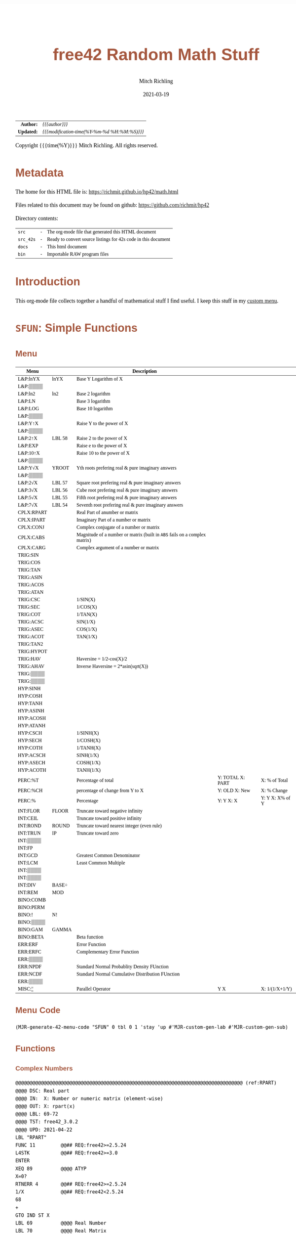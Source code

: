 # -*- Mode:Org; Coding:utf-8; fill-column:158 -*-
#+TITLE:       free42 Random Math Stuff
#+AUTHOR:      Mitch Richling
#+EMAIL:       http://www.mitchr.me/
#+DATE:        2021-03-19
#+DESCRIPTION: Some simple math stuff for free42
#+LANGUAGE:    en
#+OPTIONS:     num:t toc:nil \n:nil @:t ::t |:t ^:nil -:t f:t *:t <:t skip:nil d:nil todo:t pri:nil H:5 p:t author:t html-scripts:nil
#+HTML_HEAD: <style>body { width: 95%; margin: 2% auto; font-size: 18px; line-height: 1.4em; font-family: Georgia, serif; color: black; background-color: white; }</style>
#+HTML_HEAD: <style>body { min-width: 500px; max-width: 1024px; }</style>
#+HTML_HEAD: <style>h1,h2,h3,h4,h5,h6 { color: #A5573E; line-height: 1em; font-family: Helvetica, sans-serif; }</style>
#+HTML_HEAD: <style>h1,h2,h3 { line-height: 1.4em; }</style>
#+HTML_HEAD: <style>h1.title { font-size: 3em; }</style>
#+HTML_HEAD: <style>h4,h5,h6 { font-size: 1em; }</style>
#+HTML_HEAD: <style>.org-src-container { border: 1px solid #ccc; box-shadow: 3px 3px 3px #eee; font-family: Lucida Console, monospace; font-size: 80%; margin: 0px; padding: 0px 0px; position: relative; }</style>
#+HTML_HEAD: <style>.org-src-container>pre { line-height: 1.2em; padding-top: 1.5em; margin: 0.5em; background-color: #404040; color: white; overflow: auto; }</style>
#+HTML_HEAD: <style>.org-src-container>pre:before { display: block; position: absolute; background-color: #b3b3b3; top: 0; right: 0; padding: 0 0.2em 0 0.4em; border-bottom-left-radius: 8px; border: 0; color: white; font-size: 100%; font-family: Helvetica, sans-serif;}</style>
#+HTML_HEAD: <style>pre.example { white-space: pre-wrap; white-space: -moz-pre-wrap; white-space: -o-pre-wrap; font-family: Lucida Console, monospace; font-size: 80%; background: #404040; color: white; display: block; padding: 0em; border: 2px solid black; }</style>
#+HTML_LINK_HOME: https://www.mitchr.me/
#+HTML_LINK_UP: https://richmit.github.io/hp42/
#+EXPORT_FILE_NAME: ../docs/math

#+ATTR_HTML: :border 2 solid #ccc :frame hsides :align center
|          <r> | <l>                                          |
|    *Author:* | /{{{author}}}/                               |
|   *Updated:* | /{{{modification-time(%Y-%m-%d %H:%M:%S)}}}/ |
#+ATTR_HTML: :align center
Copyright {{{time(%Y)}}} Mitch Richling. All rights reserved.

#+TOC: headlines 5

#        #         #         #         #         #         #         #         #         #         #         #         #         #         #         #         #         #
#   00   #    10   #    20   #    30   #    40   #    50   #    60   #    70   #    80   #    90   #   100   #   110   #   120   #   130   #   140   #   150   #   160   #
# 234567890123456789012345678901234567890123456789012345678901234567890123456789012345678901234567890123456789012345678901234567890123456789012345678901234567890123456789
#        #         #         #         #         #         #         #         #         #         #         #         #         #         #         #         #         #
#        #         #         #         #         #         #         #         #         #         #         #         #         #         #         #         #         #

# Provde links to programs like this: https://richmit.github.io/hp42/math.html#coderef-lnXY

* Metadata

The home for this HTML file is: https://richmit.github.io/hp42/math.html

Files related to this document may be found on github: https://github.com/richmit/hp42

Directory contents:
#+ATTR_HTML: :border 0 :frame none :rules none :align center
   | =src=     | - | The org-mode file that generated this HTML document            |
   | =src_42s= | - | Ready to convert source listings for 42s code in this document |
   | =docs=    | - | This html document                                             |
   | =bin=     | - | Importable RAW program files                                   |

* Introduction
:PROPERTIES:
:CUSTOM_ID: introduction
:END:

This org-mode file collects together a handful of mathematical stuff I find useful.  I keep this stuff in my [[https://richmit.github.io/hp42/math.html][custom menu]].

* =SFUN=: Simple Functions
** Menu
:PROPERTIES:
:CUSTOM_ID: menu-sfun
:END:

#+ATTR_HTML: :align center :frame box :rules all
#+NAME:SFUN
| Menu       |        | Description                                                                |                  |                 |
|------------+--------+----------------------------------------------------------------------------+------------------+-----------------|
| L&P:lnYX   | lnYX   | Base Y Logarithm of X                                                      |                  |                 |
| L&P:▒▒▒▒   |        |                                                                            |                  |                 |
| L&P:ln2    | ln2    | Base 2 logarithm                                                           |                  |                 |
| L&P:LN     |        | Base 3 logarithm                                                           |                  |                 |
| L&P:LOG    |        | Base 10 logarithm                                                          |                  |                 |
| L&P:▒▒▒▒   |        |                                                                            |                  |                 |
| L&P:Y↑X    |        | Raise Y to the power of X                                                  |                  |                 |
| L&P:▒▒▒▒   |        |                                                                            |                  |                 |
| L&P:2↑X    | LBL 58 | Raise 2 to the power of X                                                  |                  |                 |
| L&P:EXP    |        | Raise e to the power of X                                                  |                  |                 |
| L&P:10↑X   |        | Raise 10 to the power of X                                                 |                  |                 |
| L&P:▒▒▒▒   |        |                                                                            |                  |                 |
| L&P:Y√X    | YROOT  | Yth roots prefering real & pure imaginary answers                          |                  |                 |
| L&P:▒▒▒▒   |        |                                                                            |                  |                 |
| L&P:2√X    | LBL 57 | Square root prefering real & pure imaginary answers                        |                  |                 |
| L&P:3√X    | LBL 56 | Cube root prefering real & pure imaginary answers                          |                  |                 |
| L&P:5√X    | LBL 55 | Fifth root prefering real & pure imaginary answers                         |                  |                 |
| L&P:7√X    | LBL 54 | Seventh root prefering real & pure imaginary answers                       |                  |                 |
|------------+--------+----------------------------------------------------------------------------+------------------+-----------------|
| CPLX:RPART |        | Real Part of anumber or matrix                                             |                  |                 |
| CPLX:IPART |        | Imaginary Part of a number or matrix                                       |                  |                 |
| CPLX:CONJ  |        | Complex conjugate of a number or matrix                                    |                  |                 |
| CPLX:CABS  |        | Magnitude of a number or matrix (built in =ABS= fails on a complex matrix) |                  |                 |
| CPLX:CARG  |        | Complex argument of a number or matrix                                     |                  |                 |
|------------+--------+----------------------------------------------------------------------------+------------------+-----------------|
| TRIG:SIN   |        |                                                                            |                  |                 |
| TRIG:COS   |        |                                                                            |                  |                 |
| TRIG:TAN   |        |                                                                            |                  |                 |
| TRIG:ASIN  |        |                                                                            |                  |                 |
| TRIG:ACOS  |        |                                                                            |                  |                 |
| TRIG:ATAN  |        |                                                                            |                  |                 |
| TRIG:CSC   |        | 1/SIN(X)                                                                   |                  |                 |
| TRIG:SEC   |        | 1/COS(X)                                                                   |                  |                 |
| TRIG:COT   |        | 1/TAN(X)                                                                   |                  |                 |
| TRIG:ACSC  |        | SIN(1/X)                                                                   |                  |                 |
| TRIG:ASEC  |        | COS(1/X)                                                                   |                  |                 |
| TRIG:ACOT  |        | TAN(1/X)                                                                   |                  |                 |
| TRIG:TAN2  |        |                                                                            |                  |                 |
| TRIG:HYPOT |        |                                                                            |                  |                 |
| TRIG:HAV   |        | Haversine = 1/2-cos(X)/2                                                   |                  |                 |
| TRIG:AHAV  |        | Inverse Haversine = 2*asin(sqrt(X))                                        |                  |                 |
| TRIG:▒▒▒▒  |        |                                                                            |                  |                 |
| TRIG:▒▒▒▒  |        |                                                                            |                  |                 |
|------------+--------+----------------------------------------------------------------------------+------------------+-----------------|
| HYP:SINH   |        |                                                                            |                  |                 |
| HYP:COSH   |        |                                                                            |                  |                 |
| HYP:TANH   |        |                                                                            |                  |                 |
| HYP:ASINH  |        |                                                                            |                  |                 |
| HYP:ACOSH  |        |                                                                            |                  |                 |
| HYP:ATANH  |        |                                                                            |                  |                 |
| HYP:CSCH   |        | 1/SINH(X)                                                                  |                  |                 |
| HYP:SECH   |        | 1/COSH(X)                                                                  |                  |                 |
| HYP:COTH   |        | 1/TANH(X)                                                                  |                  |                 |
| HYP:ACSCH  |        | SINH(1/X)                                                                  |                  |                 |
| HYP:ASECH  |        | COSH(1/X)                                                                  |                  |                 |
| HYP:ACOTH  |        | TANH(1/X)                                                                  |                  |                 |
|------------+--------+----------------------------------------------------------------------------+------------------+-----------------|
| PERC:%T    |        | Percentage of total                                                        | Y: TOTAL X: PART | X: % of Total   |
| PERC:%CH   |        | percentage of change from Y to X                                           | Y: OLD X: New    | X: % Change     |
| PERC:%     |        | Percentage                                                                 | Y: Y X: X        | Y: Y X: X% of Y |
|------------+--------+----------------------------------------------------------------------------+------------------+-----------------|
| INT:FLOR   | FLOOR  | Truncate toward negative infinity                                          |                  |                 |
| INT:CEIL   |        | Truncate toward positive infinity                                          |                  |                 |
| INT:ROND   | ROUND  | Truncate toward nearest integer (even rule)                                |                  |                 |
| INT:TRUN   | IP     | Truncate toward zero                                                       |                  |                 |
| INT:▒▒▒▒   |        |                                                                            |                  |                 |
| INT:FP     |        |                                                                            |                  |                 |
| INT:GCD    |        | Greatest Common Denominator                                                |                  |                 |
| INT:LCM    |        | Least Common Multiple                                                      |                  |                 |
| INT:▒▒▒▒   |        |                                                                            |                  |                 |
| INT:▒▒▒▒   |        |                                                                            |                  |                 |
| INT:DIV    | BASE÷  |                                                                            |                  |                 |
| INT:REM    | MOD    |                                                                            |                  |                 |
|------------+--------+----------------------------------------------------------------------------+------------------+-----------------|
| BINO:COMB  |        |                                                                            |                  |                 |
| BINO:PERM  |        |                                                                            |                  |                 |
| BINO:!     | N!     |                                                                            |                  |                 |
| BINO:▒▒▒▒  |        |                                                                            |                  |                 |
| BINO:GAM   | GAMMA  |                                                                            |                  |                 |
| BINO:BETA  |        | Beta function                                                              |                  |                 |
|------------+--------+----------------------------------------------------------------------------+------------------+-----------------|
| ERR:ERF    |        | Error Function                                                             |                  |                 |
| ERR:ERFC   |        | Complementary Error Function                                               |                  |                 |
| ERR:▒▒▒▒   |        |                                                                            |                  |                 |
| ERR:NPDF   |        | Standard Normal Probablity Density FUnction                                |                  |                 |
| ERR:NCDF   |        | Standard Normal Cumulative Distribution FUnction                           |                  |                 |
| ERR:▒▒▒▒   |        |                                                                            |                  |                 |
|------------+--------+----------------------------------------------------------------------------+------------------+-----------------|
| MISC:¦¦    |        | Parallel Operator                                                          | Y  X             | X: 1/(1/X+1/Y)  |

** Menu Code

#+BEGIN_SRC elisp :var tbl=SFUN :colnames y :results output verbatum :wrap "src hp42s :eval never :tangle ../src_42s/math/math.hp42s"
(MJR-generate-42-menu-code "SFUN" 0 tbl 0 1 'stay 'up #'MJR-custom-gen-lab #'MJR-custom-gen-sub)
#+END_SRC

#+RESULTS:
#+begin_src hp42s :eval never :tangle ../src_42s/math/math.hp42s
@@@@@@@@@@@@@@@@@@@@@@@@@@@@@@@@@@@@@@@@@@@@@@@@@@@@@@@@@@@@@@@@@@@@@@@@@@@@@@@@ (ref:SFUN)
@@@@ DSC: Auto-generated menu program
LBL "SFUN"
LBL 01            @@@@ Page 1 of menu SFUN
CLMENU
"L&P"
KEY 1 GTO 03
"CPLX"
KEY 2 GTO 04
"TRIG"
KEY 3 GTO 05
"HYP"
KEY 4 GTO 06
"PERC"
KEY 5 GTO 07
"INT"
KEY 6 GTO 08
KEY 7 GTO 02
KEY 8 GTO 02
KEY 9 GTO 00
MENU
STOP
GTO 01
LBL 02            @@@@ Page 2 of menu SFUN
CLMENU
"BINO"
KEY 1 GTO 09
"ERR"
KEY 2 GTO 10
"MISC"
KEY 3 GTO 11
KEY 7 GTO 01
KEY 8 GTO 01
KEY 9 GTO 00
MENU
STOP
GTO 02
LBL 03            @@@@ Page 1 of menu L&P
CLMENU
"lnYX"
KEY 1 XEQ "lnYX"
"ln2"
KEY 3 XEQ "ln2"
"LN"
KEY 4 XEQ 14
"LOG"
KEY 5 XEQ 15
KEY 7 GTO 13
KEY 8 GTO 12
KEY 9 GTO 01
MENU
STOP
GTO 03
LBL 12            @@@@ Page 2 of menu L&P
CLMENU
"Y↑X"
KEY 1 XEQ 16
"2↑X"
KEY 3 XEQ 58
"EXP"
KEY 4 XEQ "EXP"
"10↑X"
KEY 5 XEQ 17
KEY 7 GTO 03
KEY 8 GTO 13
KEY 9 GTO 01
MENU
STOP
GTO 12
LBL 13            @@@@ Page 3 of menu L&P
CLMENU
"Y√X"
KEY 1 XEQ "YROOT"
"2√X"
KEY 3 XEQ 57
"3√X"
KEY 4 XEQ 56
"5√X"
KEY 5 XEQ 55
"7√X"
KEY 6 XEQ 54
KEY 7 GTO 12
KEY 8 GTO 03
KEY 9 GTO 01
MENU
STOP
GTO 13
LBL 04            @@@@ Page 1 of menu CPLX
CLMENU
"RPART"
KEY 1 XEQ "RPART"
"IPART"
KEY 2 XEQ "IPART"
"CONJ"
KEY 3 XEQ "CONJ"
"CABS"
KEY 4 XEQ "CABS"
"CARG"
KEY 5 XEQ "CARG"
KEY 9 GTO 01
MENU
STOP
GTO 04
LBL 05            @@@@ Page 1 of menu TRIG
CLMENU
"SIN"
KEY 1 XEQ 20
"COS"
KEY 2 XEQ 21
"TAN"
KEY 3 XEQ 22
"ASIN"
KEY 4 XEQ 23
"ACOS"
KEY 5 XEQ 24
"ATAN"
KEY 6 XEQ 25
KEY 7 GTO 19
KEY 8 GTO 18
KEY 9 GTO 01
MENU
STOP
GTO 05
LBL 18            @@@@ Page 2 of menu TRIG
CLMENU
"CSC"
KEY 1 XEQ "CSC"
"SEC"
KEY 2 XEQ "SEC"
"COT"
KEY 3 XEQ "COT"
"ACSC"
KEY 4 XEQ "ACSC"
"ASEC"
KEY 5 XEQ "ASEC"
"ACOT"
KEY 6 XEQ "ACOT"
KEY 7 GTO 05
KEY 8 GTO 19
KEY 9 GTO 01
MENU
STOP
GTO 18
LBL 19            @@@@ Page 3 of menu TRIG
CLMENU
"TAN2"
KEY 1 XEQ "TAN2"
"HYPOT"
KEY 2 XEQ "HYPOT"
"HAV"
KEY 3 XEQ "HAV"
"AHAV"
KEY 4 XEQ "AHAV"
KEY 7 GTO 18
KEY 8 GTO 05
KEY 9 GTO 01
MENU
STOP
GTO 19
LBL 06            @@@@ Page 1 of menu HYP
CLMENU
"SINH"
KEY 1 XEQ 27
"COSH"
KEY 2 XEQ 28
"TANH"
KEY 3 XEQ 29
"ASINH"
KEY 4 XEQ 30
"ACOSH"
KEY 5 XEQ 31
"ATANH"
KEY 6 XEQ 32
KEY 7 GTO 26
KEY 8 GTO 26
KEY 9 GTO 01
MENU
STOP
GTO 06
LBL 26            @@@@ Page 2 of menu HYP
CLMENU
"CSCH"
KEY 1 XEQ "CSCH"
"SECH"
KEY 2 XEQ "SECH"
"COTH"
KEY 3 XEQ "COTH"
"ACSCH"
KEY 4 XEQ "ACSCH"
"ASECH"
KEY 5 XEQ "ASECH"
"ACOTH"
KEY 6 XEQ "ACOTH"
KEY 7 GTO 06
KEY 8 GTO 06
KEY 9 GTO 01
MENU
STOP
GTO 26
LBL 07            @@@@ Page 1 of menu PERC
CLMENU
"%T"
KEY 1 XEQ "%T"
"%CH"
KEY 2 XEQ 33
"%"
KEY 3 XEQ 34
KEY 9 GTO 01
MENU
STOP
GTO 07
LBL 08            @@@@ Page 1 of menu INT
CLMENU
"FLOR"
KEY 1 XEQ "FLOOR"
"CEIL"
KEY 2 XEQ "CEIL"
"ROND"
KEY 3 XEQ "ROUND"
"TRUN"
KEY 4 XEQ 36
"FP"
KEY 6 XEQ 37
KEY 7 GTO 35
KEY 8 GTO 35
KEY 9 GTO 01
MENU
STOP
GTO 08
LBL 35            @@@@ Page 2 of menu INT
CLMENU
"GCD"
KEY 1 XEQ "GCD"
"LCM"
KEY 2 XEQ "LCM"
"DIV"
KEY 5 XEQ 38
"REM"
KEY 6 XEQ 39
KEY 7 GTO 08
KEY 8 GTO 08
KEY 9 GTO 01
MENU
STOP
GTO 35
LBL 09            @@@@ Page 1 of menu BINO
CLMENU
"COMB"
KEY 1 XEQ 40
"PERM"
KEY 2 XEQ 41
"!"
KEY 3 XEQ 42
"GAM"
KEY 5 XEQ 43
"BETA"
KEY 6 XEQ "BETA"
KEY 9 GTO 02
MENU
STOP
GTO 09
LBL 10            @@@@ Page 1 of menu ERR
CLMENU
"ERF"
KEY 1 XEQ "ERF"
"ERFC"
KEY 2 XEQ "ERFC"
"NPDF"
KEY 4 XEQ "NPDF"
"NCDF"
KEY 5 XEQ "NCDF"
KEY 9 GTO 02
MENU
STOP
GTO 10
LBL 11            @@@@ Page 1 of menu MISC
CLMENU
"||"
KEY 1 XEQ "||"
KEY 9 GTO 02
MENU
STOP
GTO 11
LBL 00 @@@@ Application Exit
EXITALL
RTN
LBL 14    @@@@ Action for menu key LN
LN
RTN
LBL 15    @@@@ Action for menu key LOG
LOG
RTN
LBL 16    @@@@ Action for menu key Y↑X
Y↑X
RTN
LBL 17    @@@@ Action for menu key 10↑X
10↑X
RTN
LBL 20    @@@@ Action for menu key SIN
SIN
RTN
LBL 21    @@@@ Action for menu key COS
COS
RTN
LBL 22    @@@@ Action for menu key TAN
TAN
RTN
LBL 23    @@@@ Action for menu key ASIN
ASIN
RTN
LBL 24    @@@@ Action for menu key ACOS
ACOS
RTN
LBL 25    @@@@ Action for menu key ATAN
ATAN
RTN
LBL 27    @@@@ Action for menu key SINH
SINH
RTN
LBL 28    @@@@ Action for menu key COSH
COSH
RTN
LBL 29    @@@@ Action for menu key TANH
TANH
RTN
LBL 30    @@@@ Action for menu key ASINH
ASINH
RTN
LBL 31    @@@@ Action for menu key ACOSH
ACOSH
RTN
LBL 32    @@@@ Action for menu key ATANH
ATANH
RTN
LBL 33    @@@@ Action for menu key %CH
%CH
RTN
LBL 34    @@@@ Action for menu key %
%
RTN
LBL 36    @@@@ Action for menu key TRUN
IP
RTN
LBL 37    @@@@ Action for menu key FP
FP
RTN
LBL 38    @@@@ Action for menu key DIV
BASE÷
RTN
LBL 39    @@@@ Action for menu key REM
MOD
RTN
LBL 40    @@@@ Action for menu key COMB
COMB
RTN
LBL 41    @@@@ Action for menu key PERM
PERM
RTN
LBL 42    @@@@ Action for menu key !
N!
RTN
LBL 43    @@@@ Action for menu key GAM
GAMMA
RTN
@@@@ Free labels start at: 44
#+end_src

** Functions
*** Complex Numbers

#+BEGIN_src hp42s :eval never :tangle ../src_42s/math/math.hp42s
@@@@@@@@@@@@@@@@@@@@@@@@@@@@@@@@@@@@@@@@@@@@@@@@@@@@@@@@@@@@@@@@@@@@@@@@@@@@@@@@ (ref:RPART)
@@@@ DSC: Real part
@@@@ IN:  X: Number or numeric matrix (element-wise)
@@@@ OUT: X: rpart(x)
@@@@ LBL: 69-72
@@@@ TST: free42_3.0.2
@@@@ UPD: 2021-04-22
LBL "RPART"
FUNC 11         @@## REQ:free42>=2.5.24
L4STK           @@## REQ:free42>=3.0
ENTER
XEQ 89          @@@@ ATYP
X=0?
RTNERR 4        @@## REQ:free42>=2.5.24
1/X             @@## REQ:free42<2.5.24
68
+
GTO IND ST X
LBL 69          @@@@ Real Number
LBL 70          @@@@ Real Matrix
R↓
RTN
LBL 71          @@@@ Complex Number
LBL 72          @@@@ Complex Matrix
R↓
XEQ 98          @@@@ C→R&I
X<>Y
RTN

@@@@@@@@@@@@@@@@@@@@@@@@@@@@@@@@@@@@@@@@@@@@@@@@@@@@@@@@@@@@@@@@@@@@@@@@@@@@@@@@ (ref:IPART)
@@@@ DSC: Imaginary Part
@@@@ IN:  X: Number or numeric matrix (element-wise)
@@@@ OUT: X: ipart(x)
@@@@ LBL: 73-76
@@@@ TST: free42_3.0.2
@@@@ UPD: 2021-04-22
LBL "IPART"
FUNC 11         @@## REQ:free42>=2.5.24
L4STK           @@## REQ:free42>=3.0
ENTER
XEQ 89          @@@@ ATYP
X=0?
RTNERR 4        @@## REQ:free42>=2.5.24
1/X             @@## REQ:free42<2.5.24
72
+
GTO IND ST X
LBL 73          @@@@ Real Number
0
RTN
LBL 74          @@@@ Real Matrix
R↓
DIM?
NEWMAT
RTN
LBL 75          @@@@ Complex Number
LBL 76          @@@@ Complex Matrix
R↓
XEQ 98          @@@@ C→R&I
RTN

@@@@@@@@@@@@@@@@@@@@@@@@@@@@@@@@@@@@@@@@@@@@@@@@@@@@@@@@@@@@@@@@@@@@@@@@@@@@@@@@ (ref:CONJ)
@@@@ DSC: Complex Conjugate
@@@@ IN:  X: Number or numeric matrix (element-wise)
@@@@ OUT: X: conj(x)
@@@@ TST: free42_3.0.2
@@@@ LBL: 77-80
@@@@ BUG: Fails on alpha string matrix
@@@@ UPD: 2021-04-22
LBL "CONJ"
FUNC 11         @@## REQ:free42>=2.5.24
L4STK           @@## REQ:free42>=3.0
ENTER
XEQ 89          @@@@ ATYP
X=0?
RTNERR 4        @@## REQ:free42>=2.5.24
1/X             @@## REQ:free42<2.5.24
76
+
GTO IND ST X
LBL 77          @@@@ Real Number
LBL 78          @@@@ Real Matrix
R↓
RTN
LBL 79          @@@@ Complex Number
LBL 80          @@@@ Complex Matrix
R↓
COMPLEX
+/-
COMPLEX
RTN

@@@@@@@@@@@@@@@@@@@@@@@@@@@@@@@@@@@@@@@@@@@@@@@@@@@@@@@@@@@@@@@@@@@@@@@@@@@@@@@@ (ref:CABS)
@@@@ DSC: Magnitude/absolute value
@@@@ IN:  X: Number or numeric matrix (element-wise) -- built in ABS won't work with a complex matrix
@@@@ OUT: X: |x|
@@@@ TST: CPXRES free42_3.0
@@@@ LBL: 81-84
@@@@ BUG: Returns 0 for real 0 input
@@@@ UPD: 2021-04-22
LBL "CABS"
FUNC 11         @@## REQ:free42>=2.5.24
L4STK           @@## REQ:free42>=3.0
ENTER
XEQ 89          @@@@ ATYP
X=0?
RTNERR 4        @@## REQ:free42>=2.5.24
1/X             @@## REQ:free42<2.5.24
80
+
GTO IND ST X
LBL 81          @@@@ Real Number
LBL 82          @@@@ Real Matrix
R↓
ABS
RTN
LBL 83          @@@@ Complex Number
LBL 84          @@@@ Complex Matrix
R↓
XEQ 98          @@@@ C→M&A
X<>Y
RTN

@@@@@@@@@@@@@@@@@@@@@@@@@@@@@@@@@@@@@@@@@@@@@@@@@@@@@@@@@@@@@@@@@@@@@@@@@@@@@@@@ (ref:CARG)
@@@@ DSC: Complex Argument
@@@@ IN:  X: Number or numeric matrix (element-wise)
@@@@ OUT: X: arg(x)
@@@@ TST: CPXRES free42_3.0
@@@@ LBL: 85-88
@@@@ BUG: Returns 0 for real 0 input
@@@@ UPD: 2021-04-22
LBL "CARG"
FUNC 11         @@## REQ:free42>=2.5.24
L4STK           @@## REQ:free42>=3.0
ENTER
XEQ 89          @@@@ ATYP
X=0?
RTNERR 4        @@## REQ:free42>=2.5.24
1/X             @@## REQ:free42<2.5.24
84
+
GTO IND ST X
LBL 85          @@@@ Real Number
0
RTN
LBL 86          @@@@ Real Matrix
R↓
DIM?
NEWMAT
RTN
LBL 87          @@@@ Complex Number
LBL 88          @@@@ Complex Matrix
R↓
XEQ 98          @@@@ C→M&A
RTN

@@@@@@@@@@@@@@@@@@@@@@@@@@@@@@@@@@@@@@@@@@@@@@@@@@@@@@@@@@@@@@@@@@@@@@@@@@@@@@@@
@@@@ DSC: Complex Number -> Real Part & Imaginary Part
@@@@ NAM: C→R&I 98
@@@@ IN:  X: Complex Number or Complex Matrix
@@@@ OUT: Y: Real Part of X
@@@@      X: Imaginary Part of X
@@@@ LBL: 97
@@@@ TST: free42_3.0.2
@@@@ UPD: 2021-04-22
LBL 98
FUNC 12         @@## REQ:free42>=2.5.24
L4STK           @@## REQ:free42>=3.0
ENTER
FS? 73
GTO 97
@@@@ RECT MODE
COMPLEX
RTN
LBL 97
@@@@ POLAR MODE
RECT
COMPLEX
POLAR
RTN

@@@@@@@@@@@@@@@@@@@@@@@@@@@@@@@@@@@@@@@@@@@@@@@@@@@@@@@@@@@@@@@@@@@@@@@@@@@@@@@@
@@@@ DSC: Complex Number -> Magnitude & Argument (angle)
@@@@ NAM: C→M&A 98
@@@@ IN:  X: Complex Number or Complex Matrix
@@@@ OUT: Y: Magnitude of X
@@@@      X: Complex Argument (angle) of X
@@@@ LBL: 99
@@@@ TST: free42_3.0.2
@@@@ UPD: 2021-04-22
LBL 98
FUNC 12         @@## REQ:free42>=2.5.24
L4STK           @@## REQ:free42>=3.0
ENTER
FS? 73
GTO 99
@@@@ RECT MODE
POLAR
COMPLEX
RECT
RTN
LBL 99
@@@@ POLAR MODE
COMPLEX
RTN

@@@@@@@@@@@@@@@@@@@@@@@@@@@@@@@@@@@@@@@@@@@@@@@@@@@@@@@@@@@@@@@@@@@@@@@@@@@@@@@@
@@@@ DSC: Arithmetic Type
@@@@ NAM: ATYP 89
@@@@ IN:  X: an object
@@@@ OUT: X: 1 if input X was a real number
@@@@         2 if input X was a real matrix
@@@@         3 if input X was a complex number
@@@@         4 if input X was a complex matrix
@@@@         0 if none of the above are true
@@@@ TST: free42_3.0.2
@@@@ FAQ: Even on free42<2.5.24 or a real 42s, X, Y, & Z are preserved. T & Last X not so much.
@@@@ BUG: A 2 will be returned for a real matrix containing strings
@@@@ BUG: In infinite stack mode with an empty stack 2 will be returned as X=0 when we do L4STK
@@@@ LBL: 90-97
@@@@ UPD: 2021-02-23
LBL 89
FUNC 11         @@## REQ:free42>=2.5.24
L4STK           @@## REQ:free42>=3.0
MAT?
GTO 90
GTO 91
LBL 90          @@@@ Matrix
CLA
ARCL ST X
67
POSA
X>0?
GTO 96
GTO 97
LBL 96          @@@@ Complex Matrix
4
RTN
LBL 97          @@@@ Real/String Matrix
2
RTN
LBL 91          @@@@ Not matrix
REAL?
GTO 92
GTO 93
LBL 92          @@@@ Real number
1
RTN
LBL 93          @@@@ Not matrix or real
CPX?
GTO 94
GTO 95
LBL 94          @@@@ Complex number
3
RTN
LBL 95          @@@@ Not matrix, real, or complex
0
RTN
#+END_SRC

*** Percentages

#+BEGIN_src hp42s :eval never :tangle ../src_42s/math/math.hp42s
@@@@@@@@@@@@@@@@@@@@@@@@@@@@@@@@@@@@@@@@@@@@@@@@@@@@@@@@@@@@@@@@@@@@@@@@@@@@@@@@ (ref:PTOT)
@@@@ DSC: Percentage of total (just like hp-12c button)
@@@@ IN:  Y: Real Number -- Total
@@@@ IN:  X: Real Number -- Part
@@@@ OUT: X: 100*X/Y
@@@@ UPD: 2021-03-12
LBL "%T"
FUNC 21         @@## REQ:free42>=2.5.24
L4STK           @@## REQ:free42>=3.0
X<>Y
÷
100
×
RTN
#+END_SRC

*** Integers

#+begin_src hp42s :eval never :tangle ../src_42s/math/math.hp42s
@@@@@@@@@@@@@@@@@@@@@@@@@@@@@@@@@@@@@@@@@@@@@@@@@@@@@@@@@@@@@@@@@@@@@@@@@@@@@@@@ (ref:ROUND)
@@@@ DSC: Properly round to integer.  N.5 rounded to nearest even number.
@@@@ IN:  X: real number
@@@@ OUT: X: floor(X)
@@@@ UPD: 2021-02-23
@@@@ TST: free42_3.0.2
@@@@ TC:  -2.0 -2 →Int
@@@@ TC:  -1.6 -2 →Nearest
@@@@ TC:  -1.5 -2 →Even
@@@@ TC:  -1.4 -1 →Nearest
@@@@ TC:  -1.0 -1 →Int
@@@@ TC:  -1.6 -1 →Nearest
@@@@ TC:  -0.5  0 Even Rule
@@@@ TC:  -0.4  0 →Nearest
@@@@ TC:   0.0  0 →Int
@@@@ TC:   0.4  0 →Nearest
@@@@ TC:   0.5  0 Even Rule
@@@@ TC:   1.6  1 →Nearest
@@@@ TC:   1.0  1 →Int
@@@@ TC:   1.4  1 →Nearest
@@@@ TC:   1.5  2 →Even
@@@@ TC:   1.6  2 →Nearest
@@@@ TC:   2.0  2 →Int
LBL "ROUND"
FUNC 11         @@## REQ:free42>=2.5.24
L4STK           @@## REQ:free42>=3.0
ENTER           @@@@ X        X
FP              @@@@ FP       X
ABS             @@@@ |FP|     X
0.5             @@@@ 1/2      |FP|     X
-               @@@@ |FP|-1/2 X
X<>Y            @@@@ X        |FP|-1/2 X
SIGN            @@@@ SGN      |FP|-1/2 X 
LASTX           @@@@ X        SGN      |FP|-1/2 X 
IP              @@@@ IP(X)    SGN      |FP|-1/2 X 
0=? ST Z   @@## TODO: Memory leak in free42 < 3.0.3
GTO 67
0<? ST Z   @@## TODO: Memory leak in free42 < 3.0.3
+
RTN
LBL 67 
@@@@ FP=1/2
XEQ 68          @@@@ ODD?
+
RTN

@@@@@@@@@@@@@@@@@@@@@@@@@@@@@@@@@@@@@@@@@@@@@@@@@@@@@@@@@@@@@@@@@@@@@@@@@@@@@@@@
@@@@ DSC: RETYES if X is odd, RTNNO otherwise
LBL 68          @@@@ ODD?
FUNC 00
L4STK
2
÷
FP
X=0?
RTNNO
RTNYES

@@@@@@@@@@@@@@@@@@@@@@@@@@@@@@@@@@@@@@@@@@@@@@@@@@@@@@@@@@@@@@@@@@@@@@@@@@@@@@@@ (ref:FLOOR)
@@@@ DSC: Floor -- Round toward negative infinity
@@@@ IN:  X: real number
@@@@ OUT: X: floor(X)
@@@@ UPD: 2021-02-23
@@@@ TST: free42_3.0.2
LBL "FLOOR"
FUNC 11         @@## REQ:free42>=2.5.24
L4STK           @@## REQ:free42>=3.0
FP
LASTX
IP
0≤? ST Y   @@## TODO: Memory leak in free42 < 3.0.3
RTN
1
-
RTN

@@@@@@@@@@@@@@@@@@@@@@@@@@@@@@@@@@@@@@@@@@@@@@@@@@@@@@@@@@@@@@@@@@@@@@@@@@@@@@@@ (ref:CEIL)
@@@@ DSC: Ceiling -- Round toward positive infinity
@@@@ IN:  X: real number
@@@@ OUT: X: ceil(X)
@@@@ UPD: 2021-02-23
@@@@ TST: free42_3.0.2
LBL "CEIL"
FUNC 11         @@## REQ:free42>=2.5.24
L4STK           @@## REQ:free42>=3.0
FP
LASTX
IP
0≥? ST Y   @@## TODO: Memory leak in free42 < 3.0.3
RTN
1
+
RTN

@@@@@@@@@@@@@@@@@@@@@@@@@@@@@@@@@@@@@@@@@@@@@@@@@@@@@@@@@@@@@@@@@@@@@@@@@@@@@@@@ (ref:GCD)
@@@@ DSC: GCD
@@@@ IN:  Y: real number
@@@@      X: real number
@@@@ OUT: X: GCD(|IP(X)|, |IP(X)|)
@@@@ LBL: 66
@@@@ UPD: 2021-04-22
@@@@ TST: free42_3.0.2
LBL "GCD"
FUNC 21         @@## REQ:free42>=2.5.24
L4STK           @@## REQ:free42>=3.0
ABS
IP
X<>Y
ABS
IP
X>Y?
X<>Y
LBL 66
STO ST Z
MOD
X>0?
GTO 66
R↓
RTN

@@@@@@@@@@@@@@@@@@@@@@@@@@@@@@@@@@@@@@@@@@@@@@@@@@@@@@@@@@@@@@@@@@@@@@@@@@@@@@@@ (ref:LCM)
@@@@ DSC: LCM
@@@@ IN:  Y: real number
@@@@      X: real number
@@@@ OUT: X: LCM(|IP(X)|, |IP(X)|)
@@@@ USE: GCD
@@@@ UPD: 2021-04-22
@@@@ TST: free42_3.0.2
LBL "LCM"
FUNC 21         @@## REQ:free42>=2.5.24
L4STK           @@## REQ:free42>=3.0
ABS             @@@@ |X|             Y
IP              @@@@ IP(|X|)         Y
X=0?                                      
RTN                                       
X<>Y            @@@@ Y               IP(|X|) 
ABS             @@@@ |Y|             IP(|X|) 
IP              @@@@ IP(|Y|)         IP(|X|) 
X=0?                                      
RTN                                       
RCL ST Y        @@@@ IP(|X|)         IP(|Y|)         IP(|X|) 
RCL ST Y        @@@@ IP(|Y|)         IP(|X|)         IP(|Y|)         IP(|X|) 
×               @@@@ IP(|Y|)*IP(|X|) IP(|Y|)         IP(|X|) 
RCL ST Z        @@@@ IP(|X|)         IP(|Y|)*IP(|X|) IP(|Y|)         IP(|X|) 
RCL ST Z        @@@@ IP(|Y|)         IP(|X|)         IP(|Y|)*IP(|X|) IP(|Y|)
XEQ "GCD"       @@@@ GCD             IP(|Y|)*IP(|X|) IP(|Y|)         IP(|Y|)
÷               @@@@ LCM             IP(|Y|)         IP(|Y|)         IP(|Y|)
RTN
#+END_SRC

*** Binomials, Factorals, Beta, etc...

#+BEGIN_src hp42s :eval never :tangle ../src_42s/math/math.hp42s
@@@@@@@@@@@@@@@@@@@@@@@@@@@@@@@@@@@@@@@@@@@@@@@@@@@@@@@@@@@@@@@@@@@@@@@@@@@@@@@@ (ref:BETA)
@@@@ DSC: beta function
@@@@ IN:  Y: Number
@@@@ IN:  X: Number
@@@@ OUT: X: beta(x, y) = beta(y, x)
@@@@ TST: free42_3.0.2
@@@@ UPD: 2021-02-23
LBL "BETA"
FUNC 21         @@## REQ:free42>=2.5.24
L4STK           @@## REQ:free42>=3.0
RCL ST Y
GAMMA
RCL ST Y
GAMMA
×
RCL ST Z
RCL ST Z
+
GAMMA
÷
RTN
#+END_SRC

*** Error & Standard Normal Functions

#+BEGIN_src hp42s :eval never :tangle ../src_42s/math/math.hp42s
@@@@@@@@@@@@@@@@@@@@@@@@@@@@@@@@@@@@@@@@@@@@@@@@@@@@@@@@@@@@@@@@@@@@@@@@@@@@@@@@ (ref:NPDF)
@@@@ DSC: Standard Normal PDF
@@@@ IN:  X: real number
@@@@ OUT: X: Standard Normal PDF value at X
@@@@ UPD: 2021-04-22
@@@@ TST: free42_3.0.2
@@@@ TC:  -2 0.05399096651318805195056
@@@@ TC:  -1 0.2419707245191433497978
@@@@ TC:   0 0.3989422804014326779399
@@@@ TC:   1 0.2419707245191433497978
@@@@ TC:   2 0.05399096651318805195056
LBL "NPDF"
FUNC 11         @@## REQ:free42>=2.5.24
L4STK           @@## REQ:free42>=3.0
X↑2             @@@@ X^2
-2              @@@@ -2                     X^2
÷               @@@@ -X^2/2
E↑X             @@@@ EXP(-X^2/2)
2               @@@@ 2                      EXP(-X^2/2)
PI              @@@@ PI                     2             EXP(-X^2/2)
×               @@@@ PI*2                   EXP(-X^2/2)
SQRT            @@@@ SQRT(PI*2)             EXP(-X^2/2)
÷               @@@@ EXP(-X^2/2)/SQRT(PI*2) 
RTN

@@@@@@@@@@@@@@@@@@@@@@@@@@@@@@@@@@@@@@@@@@@@@@@@@@@@@@@@@@@@@@@@@@@@@@@@@@@@@@@@ (ref:NCDF)
@@@@ DSC: Standard Normal CDF
@@@@ IN:  X: real number
@@@@ OUT: X: Standard Normal CDF value at X
@@@@ BUG: Only good to 7 decimal places
@@@@ FAQ: No dependancies, variables, loops, or branches
@@@@ REF: Zelen & Severo (1964)
@@@@ UPD: 2021-04-22
@@@@ TST: free42_3.0.2
@@@@ TC:  -2 0.02275013194817920720028
@@@@ TC:  -1 0.1586552539314570514148 
@@@@ TC:   0 0.5                      
@@@@ TC:   1 0.8413447460685429485852 
@@@@ TC:   2 0.9772498680518207927997 
LBL "NCDF"
FUNC 11         @@## REQ:free42>=2.5.24
L4STK           @@## REQ:free42>=3.0
0.2316419       @@@@ b0                     X             ?           ?
RCL× ST Y       @@@@ b0*X                   X             ?           ?
1               @@@@ 1                      b0*X          X           ?           
+               @@@@ 1+b0*X                 X             ?           ?
1/X             @@@@ 1/(1+b0*X)             X             ?           ?
                @@@@ T                      X             ?           ?
X<>Y            @@@@ X                      T             ?           ?
X↑2             @@@@ X^2                    T             ?           ?
-2              @@@@ -2                     X^2           ?           ?
÷               @@@@ -X^2/2                 T             ?           ?
E↑X             @@@@ EXP(-X^2/2)            T             ?           ?
2               @@@@ 2                      EXP(-X^2/2)   T           ?
PI              @@@@ PI                     2             EXP(-X^2/2) T
×               @@@@ PI*2                   EXP(-X^2/2)   T           T
SQRT            @@@@ SQRT(PI*2)             EXP(-X^2/2)   T           T
÷               @@@@ EXP(-X^2/2)/SQRT(PI*2) T             T           T
                @@@@ N                      T             T           T
RCL  ST Y       @@@@ T                      N             T           T
×               @@@@ NT                     T             T           T
0.319381530     @@@@ b1                     NT            T           T
RCL× ST Y       @@@@ PR                     NT            T           T
RCL ST Z        @@@@ T                      PR            NT          T
STO× ST Z       @@@@ T                      PR            NT^2        T
R↓              @@@@ PR                     NT^2          T           T
-0.356563782    @@@@ b2                     PR            NT^2        T
RCL× ST Z       @@@@ NT                     PR            NT^2        T
+               @@@@ PR                     NT^2          T           T
RCL ST Z        @@@@ T                      PR            NT^2        T
STO× ST Z       @@@@ T                      PR            NT^3        T
R↓              @@@@ PR                     NT^3          T           T
1.781477937     @@@@ b3                     PR            NT^3        T
RCL× ST Z       @@@@ NT                     PR            NT^3        T
+               @@@@ PR                     NT^3          T           T
RCL ST Z        @@@@ T                      PR            NT^3        T
STO× ST Z       @@@@ T                      PR            NT^4        T
R↓              @@@@ PR                     NT^4          T           T
-1.821255978    @@@@ b4                     PR            NT^4        T
RCL× ST Z       @@@@ NT                     PR            NT^4        T
+               @@@@ PR                     NT^4          T           T
RCL ST Z        @@@@ T                      PR            NT^4        T
STO× ST Z       @@@@ T                      PR            NT^5        T
R↓              @@@@ PR                     NT^5          T           T
1.330274429     @@@@ b5                     PR            NT^5        T
RCL× ST Z       @@@@ NT                     PR            NT^5        T
+               @@@@ PR                     NT^5          T           T
1               @@@@ 1                      PR            NT^5        T
X<>Y            @@@@ PR                     1             NT^5        T
-               @@@@ 1-PR                   NT^5          T           T
RTN

@@@@@@@@@@@@@@@@@@@@@@@@@@@@@@@@@@@@@@@@@@@@@@@@@@@@@@@@@@@@@@@@@@@@@@@@@@@@@@@@ (ref:ERF)
@@@@ DSC: erf (error) function
@@@@ IN:  X: real number
@@@@ OUT: X: erf(X)
@@@@ USE: NCDF
@@@@ LBL: Use: 64-65
@@@@ UPD: 2021-03-30
@@@@ TST: free42_3.0.2
@@@@ TC: -1 -0.8427007929497148693412
@@@@ TC:  0  0.0
@@@@ TC:  1  0.8427007929497148693412
@@@@ TC:  2  0.9953222650189527341621
LBL "ERF"
FUNC 11         @@## REQ:free42>=2.5.24
L4STK           @@## REQ:free42>=3.0
ENTER
ENTER
2
SQRT
×
ABS
XEQ "NCDF"
2
×
1
-
X<>Y
X<0?
GTO 64
GTO 65
LBL 64
R↓
+/-
RTN
LBL 65
R↓
RTN

@@@@@@@@@@@@@@@@@@@@@@@@@@@@@@@@@@@@@@@@@@@@@@@@@@@@@@@@@@@@@@@@@@@@@@@@@@@@@@@@ (ref:ERFC)
@@@@ DSC: erfc (complementary error) function
@@@@ IN:  X: real number
@@@@ OUT: X: erfc(X)
@@@@ USE: ERF
@@@@ UPD: 2021-03-30
@@@@ TST: free42_3.0.2
@@@@ TC: -1 1.842700792949714869341
@@@@ TC:  0 1.0
@@@@ TC:  1 0.1572992070502851306588
@@@@ TC:  2 0.004677734981047265837931
LBL "ERFC"
FUNC 11         @@## REQ:free42>=2.5.24
L4STK           @@## REQ:free42>=3.0
XEQ "ERF"
1
X<>Y
-
RTN
#+END_SRC

*** Hyperbolic Trigonometric Functions

#+BEGIN_src hp42s :eval never :tangle ../src_42s/math/math.hp42s

@@@@@@@@@@@@@@@@@@@@@@@@@@@@@@@@@@@@@@@@@@@@@@@@@@@@@@@@@@@@@@@@@@@@@@@@@@@@@@@@
@@@@ DSC: 1/SIN(X)
LBL "CSCH"
FUNC 11         @@## REQ:free42>=2.5.24
L4STK           @@## REQ:free42>=3.0
SINH
1/X
RTN

@@@@@@@@@@@@@@@@@@@@@@@@@@@@@@@@@@@@@@@@@@@@@@@@@@@@@@@@@@@@@@@@@@@@@@@@@@@@@@@@
@@@@ DSC: 1/COS(X)
LBL "SECH"
FUNC 11         @@## REQ:free42>=2.5.24
L4STK           @@## REQ:free42>=3.0
COSH
1/X
RTN

@@@@@@@@@@@@@@@@@@@@@@@@@@@@@@@@@@@@@@@@@@@@@@@@@@@@@@@@@@@@@@@@@@@@@@@@@@@@@@@@
@@@@ DSC: 1/TAN(X)
LBL "COTH"
FUNC 11         @@## REQ:free42>=2.5.24
L4STK           @@## REQ:free42>=3.0
TANH
1/X
RTN

@@@@@@@@@@@@@@@@@@@@@@@@@@@@@@@@@@@@@@@@@@@@@@@@@@@@@@@@@@@@@@@@@@@@@@@@@@@@@@@@
@@@@ DSC: SIN(1/X)
LBL "ACSCH"
FUNC 11         @@## REQ:free42>=2.5.24
L4STK           @@## REQ:free42>=3.0
1/X
ASINH
RTN

@@@@@@@@@@@@@@@@@@@@@@@@@@@@@@@@@@@@@@@@@@@@@@@@@@@@@@@@@@@@@@@@@@@@@@@@@@@@@@@@
@@@@ DSC: COS(1/X)
LBL "ASECH"
FUNC 11         @@## REQ:free42>=2.5.24
L4STK           @@## REQ:free42>=3.0
1/X
ACOSH
RTN

@@@@@@@@@@@@@@@@@@@@@@@@@@@@@@@@@@@@@@@@@@@@@@@@@@@@@@@@@@@@@@@@@@@@@@@@@@@@@@@@
@@@@ DSC: TAN(1/X)
LBL "ACOTH"
FUNC 11         @@## REQ:free42>=2.5.24
L4STK           @@## REQ:free42>=3.0
1/X
ATANH
RTN
#+END_SRC

**** =TRIG=: Trigonometric Functions

#+BEGIN_src hp42s :eval never :tangle ../src_42s/math/math.hp42s
@@@@@@@@@@@@@@@@@@@@@@@@@@@@@@@@@@@@@@@@@@@@@@@@@@@@@@@@@@@@@@@@@@@@@@@@@@@@@@@@
@@@@ DSC: Inverse Haversine
@@@@ IN:  X: number
@@@@ OUT: X: ahav(X)=2*asin(sqrt(X))
@@@@ UPD: 2021-04-18
@@@@ TST: free42_3.0.2
LBL "AHAV"
FUNC 11         @@## REQ:free42>=2.5.24
L4STK           @@## REQ:free42>=3.0
SQRT
ASIN
2
×
RTN

@@@@@@@@@@@@@@@@@@@@@@@@@@@@@@@@@@@@@@@@@@@@@@@@@@@@@@@@@@@@@@@@@@@@@@@@@@@@@@@@
@@@@ DSC: Haversine
@@@@ IN:  X: number
@@@@ OUT: X: hav(X)=1/2-cos(X)/2
@@@@ UPD: 2021-04-18
@@@@ TST: free42_3.0.2
LBL "HAV"
FUNC 11         @@## REQ:free42>=2.5.24
L4STK           @@## REQ:free42>=3.0
COS
-2
÷
0.5
+
RTN

@@@@@@@@@@@@@@@@@@@@@@@@@@@@@@@@@@@@@@@@@@@@@@@@@@@@@@@@@@@@@@@@@@@@@@@@@@@@@@@@
@@@@ DSC: Hypot
@@@@ IN:  Y: number
@@@@ IN:  X: number
@@@@ OUT: X: sqrt(abs(x)^2+abs(y)^2)
@@@@ UPD: 2021-02-23
@@@@ TST: free42_3.0.2
LBL "HYPOT"
FUNC 21         @@## REQ:free42>=2.5.24
L4STK           @@## REQ:free42>=3.0
ABS
X<>Y
ABS
COMPLEX
ABS
RTN

@@@@@@@@@@@@@@@@@@@@@@@@@@@@@@@@@@@@@@@@@@@@@@@@@@@@@@@@@@@@@@@@@@@@@@@@@@@@@@@@
@@@@ DSC: 1/SIN(X)
LBL "CSC"
FUNC 11         @@## REQ:free42>=2.5.24
L4STK           @@## REQ:free42>=3.0
SIN
1/X
RTN

@@@@@@@@@@@@@@@@@@@@@@@@@@@@@@@@@@@@@@@@@@@@@@@@@@@@@@@@@@@@@@@@@@@@@@@@@@@@@@@@
@@@@ DSC: 1/COS(X)
LBL "SEC"
FUNC 11         @@## REQ:free42>=2.5.24
L4STK           @@## REQ:free42>=3.0
COS
1/X
RTN

@@@@@@@@@@@@@@@@@@@@@@@@@@@@@@@@@@@@@@@@@@@@@@@@@@@@@@@@@@@@@@@@@@@@@@@@@@@@@@@@
@@@@ DSC: 1/TAN(X)
LBL "COT"
FUNC 11         @@## REQ:free42>=2.5.24
L4STK           @@## REQ:free42>=3.0
TAN
1/X
RTN

@@@@@@@@@@@@@@@@@@@@@@@@@@@@@@@@@@@@@@@@@@@@@@@@@@@@@@@@@@@@@@@@@@@@@@@@@@@@@@@@
@@@@ DSC: SIN(1/X)
LBL "ACSC"
FUNC 11         @@## REQ:free42>=2.5.24
L4STK           @@## REQ:free42>=3.0
1/X
ASIN
RTN

@@@@@@@@@@@@@@@@@@@@@@@@@@@@@@@@@@@@@@@@@@@@@@@@@@@@@@@@@@@@@@@@@@@@@@@@@@@@@@@@
@@@@ DSC: COS(1/X)
LBL "ASEC"
FUNC 11         @@## REQ:free42>=2.5.24
L4STK           @@## REQ:free42>=3.0
1/X
ACOS
RTN

@@@@@@@@@@@@@@@@@@@@@@@@@@@@@@@@@@@@@@@@@@@@@@@@@@@@@@@@@@@@@@@@@@@@@@@@@@@@@@@@
@@@@ DSC: TAN(1/X)
LBL "ACOT"
FUNC 11         @@## REQ:free42>=2.5.24
L4STK           @@## REQ:free42>=3.0
1/X
ATAN
RTN

@@@@@@@@@@@@@@@@@@@@@@@@@@@@@@@@@@@@@@@@@@@@@@@@@@@@@@@@@@@@@@@@@@@@@@@@@@@@@@@@
@@@@ DSC: ATAN2
@@@@ IN:  Y: number
@@@@ IN:  X: number
@@@@ OUT: X: atan2(y, x)
@@@@ BUG: Only works in RAD mode
@@@@ UPD: 2021-02-23
@@@@ TST: free42_3.0.2
@@@@ TC:  atan( 1, 1) =>  pi/4     =   45°
@@@@ TC:  atan(-1, 1) => -pi/4     =  -45°
@@@@ TC:  atan( 1,-1) =>  3*pi/4   =  135°
@@@@ TC:  atan(-1,-1) => -3*pi/4   = -135°
@@@@ TC:  atan( 0, 1) =>  0        =    0°
@@@@ TC:  atan( 1, 0) =>  pi       =   90°
@@@@ TC:  atan(-1, 0) => -pi       =  -90°
@@@@ TC:  atan( 0, 0) => ERROR
@@@@ LBL: Used 59-63
LBL "TAN2"
FUNC 21         @@## REQ:free42>=2.5.24
L4STK           @@## REQ:free42>=3.0
X>0?
GTO 59
X=0?
GTO 60
@@@@ X<0
X<>Y
X<0?
GTO 61
@@@@ X<0 & Y>=0
X<>Y
÷
ATAN
PI
+
RTN
LBL 61
@@@@ X<0 & Y<0
X<>Y
÷
ATAN
PI
-
RTN
LBL 60
X<>Y
X=0?
GTO 62
X>0?
GTO 63
@@@@ X=0 & Y<0
PI
-2
÷
RTN
LBL 63
@@@@ X=0 & Y>0
PI
2
÷
RTN
LBL 62
@@@@ X=0 & Y=0 ERROR 0/0
÷
RTN
LBL 59
@@@@ X>0
÷
ATAN
RTN
#+END_SRC

*** Logs, Powers & Roots
#+BEGIN_src hp42s :eval never :tangle ../src_42s/math/math.hp42s
@@@@@@@@@@@@@@@@@@@@@@@@@@@@@@@@@@@@@@@@@@@@@@@@@@@@@@@@@@@@@@@@@@@@@@@@@@@@@@@@
@@@@ DSC: Base Y Logarithm of X
@@@@ IN:  Y: logarithm base
@@@@      X: number or matrix (element-wise)
@@@@ OUT: X: log_y(x)
@@@@ UPD: 2021-04-14
@@@@ TST: free42_3.0.2
LBL "lnYX"
FUNC 21         @@## REQ:free42>=2.5.24
L4STK           @@## REQ:free42>=3.0
LN
X<>Y
LN
÷
RTN

@@@@@@@@@@@@@@@@@@@@@@@@@@@@@@@@@@@@@@@@@@@@@@@@@@@@@@@@@@@@@@@@@@@@@@@@@@@@@@@@
@@@@ DSC: Base 2 Logarithm
@@@@ IN:  X: number or matrix (element-wise)
@@@@ OUT: X: log_2(x)
@@@@ UPD: 2021-02-23
@@@@ TST: free42_3.0.2
LBL "ln2"
FUNC 11         @@## REQ:free42>=2.5.24
L4STK           @@## REQ:free42>=3.0
LN
2
LN
÷
RTN

@@@@@@@@@@@@@@@@@@@@@@@@@@@@@@@@@@@@@@@@@@@@@@@@@@@@@@@@@@@@@@@@@@@@@@@@@@@@@@@@
@@@@ DSC: Raise 2 to the power of X
@@@@ NAM: 2↑X 58
@@@@ IN:  X: number or matrix (element-wise)
@@@@ OUT: X: 2^X
@@@@ UPD: 2021-02-23
@@@@ TST: free42_3.0.2
LBL 58
FUNC 11         @@## REQ:free42>=2.5.24
L4STK           @@## REQ:free42>=3.0
2
X<>Y
Y^X
RTN

@@@@@@@@@@@@@@@@@@@@@@@@@@@@@@@@@@@@@@@@@@@@@@@@@@@@@@@@@@@@@@@@@@@@@@@@@@@@@@@@
@@@@ DSC: Square root prefering real & pure imaginary answers 
@@@@ NAM: ROOT2 57  
@@@@ IN:  X: Number or numeric matrix (element-wise)
@@@@ OUT: X: root of X
@@@@ FAQ: See XYROOT for details
@@@@ TST: free42_3.0.2
@@@@ UPD: 2021-04-14
LBL 57
FUNC 11         @@## REQ:free42>=2.5.24
2
X<>Y
XEQ "YROOT"
RTN

@@@@@@@@@@@@@@@@@@@@@@@@@@@@@@@@@@@@@@@@@@@@@@@@@@@@@@@@@@@@@@@@@@@@@@@@@@@@@@@@
@@@@ DSC: Cube root prefering real & pure imaginary answers   
@@@@ NAM: ROOT3 56  
@@@@ IN:  X: Number or numeric matrix (element-wise)
@@@@ OUT: X: root of X
@@@@ FAQ: See XYROOT for details
@@@@ TST: free42_3.0.2
@@@@ UPD: 2021-04-14
LBL 56
FUNC 11         @@## REQ:free42>=2.5.24
3
X<>Y
XEQ "YROOT"
RTN

@@@@@@@@@@@@@@@@@@@@@@@@@@@@@@@@@@@@@@@@@@@@@@@@@@@@@@@@@@@@@@@@@@@@@@@@@@@@@@@@
@@@@ DSC: Fifth root prefering real & pure imaginary answers  
@@@@ NAM: ROOT5 55  
@@@@ IN:  X: Number or numeric matrix (element-wise)
@@@@ OUT: X: root of X
@@@@ FAQ: See XYROOT for details
@@@@ TST: free42_3.0.2
@@@@ UPD: 2021-04-14
LBL 55
FUNC 11         @@## REQ:free42>=2.5.24
5
X<>Y
XEQ "YROOT"
RTN

@@@@@@@@@@@@@@@@@@@@@@@@@@@@@@@@@@@@@@@@@@@@@@@@@@@@@@@@@@@@@@@@@@@@@@@@@@@@@@@@
@@@@ DSC: Seventh root prefering real & pure imaginary answers
@@@@ NAM: ROOT7 54  
@@@@ IN:  X: Number or numeric matrix (element-wise)
@@@@ OUT: X: root of X
@@@@ FAQ: See XYROOT for details
@@@@ TST: free42_3.0.2
@@@@ UPD: 2021-04-14
LBL 54
FUNC 11         @@## REQ:free42>=2.5.24
7
X<>Y
XEQ "YROOT"
RTN

@@@@@@@@@@@@@@@@@@@@@@@@@@@@@@@@@@@@@@@@@@@@@@@@@@@@@@@@@@@@@@@@@@@@@@@@@@@@@@@@
@@@@ DSC: Nth roots prefering real & pure imaginary answers
@@@@ IN:  Y: Number
@@@@ IN:  X: Number or numeric matrix (element-wise)
@@@@ OUT: X: Yth root of X
@@@@ BUG: The principal value is not always returned (by design)
@@@@ BUG: Real integers are not recognized in complex form. i.e. 0+2i ≠ 2
@@@@ FAQ: Return is pure imaginary when Y is an odd integer and X<0
@@@@ FAQ: Return is real when  Y is an even integer and X<0
@@@@ TST: free42_3.0.2
@@@@ UPD: 2021-02-23
LBL "YROOT"
FUNC 21         @@## REQ:free42>=2.5.24
L4STK           @@## REQ:free42>=3.0
REAL?
GTO 48
GTO 51
LBL 48
@@@@ X is real
X≥0?
GTO 51
@@@@ X is negative, real
RCL ST Y
REAL?
GTO 49
GTO 50
LBL 49
@@@@ X is negative, real; Y is real
FP
X≠0?
GTO 50
@@@@ X is negative, real; Y is real integer
R↓
ABS
RCL ST Y
X<>Y
XEQ 51
+/-
X<>Y
2
÷
FP
X=0?
GTO 53
GTO 52
LBL 53
@@@@ X is negative, real; Y is real integer even
R↓
-1
SQRT
×
RTN
LBL 52
@@@@ X is negative, real; Y is real integer odd
R↓
RTN
LBL 50
@@@@ Not special case.  Stack: Y X Y
R↓
LBL 51
@@@@ Not special case.  Stack: X Y
X<>Y
1/X
Y↑X
RTN
#+END_SRC

*** Everything Else

#+BEGIN_src hp42s :eval never :tangle ../src_42s/math/math.hp42s
@@@@@@@@@@@@@@@@@@@@@@@@@@@@@@@@@@@@@@@@@@@@@@@@@@@@@@@@@@@@@@@@@@@@@@@@@@@@@@@@ (ref:||)
@@@@ DSC: Parallel Operator
@@@@ IN:  Y: A Number
@@@@ IN:  X: A Number
@@@@ OUT: X: 1/(1/X+1/Y)
@@@@ UPD: 2021-04-28
LBL "||"
FUNC 21         @@## REQ:free42>=2.5.24
L4STK           @@## REQ:free42>=3.0
1/X
X<>Y
1/X
+
1/X
RTN
#+END_SRC

** The end of =SFUN=

#+BEGIN_src hp42s :eval never :tangle ../src_42s/math/math.hp42s
@@@@@@@@@@@@@@@@@@@@@@@@@@@@@@@@@@@@@@@@@@@@@@@@@@@@@@@@@@@@@@@@@@@@@@@@@@@@@@@@
END
#+END_SRC

* =NLA=: Linear Algebra
** Menu
:PROPERTIES:
:CUSTOM_ID: menu-nla
:END:

#+ATTR_HTML: :align center :frame box :rules all
#+NAME:NLA
| Menu | Lab    |                                            | Inputs | Output             |
|------+--------+--------------------------------------------+--------+--------------------|
| IDEN | MXIDN  | Create an nxn identity matrix              | X: N   | X: identity matrix |
| DIAG | MXDIAG | Create diagonal matrix with given elements | X: VEC | X: diagonal matrix |
| TR   | MXTR   | Compute the trace of a matrix              | X: M   | X: trace           |
| CPLY | MXCPLY | Compute matrix Characteristic polynomial   | X: M   | X: polynomial      |
|      |        |                                            |        |                    |
| EDIT | LBL 96 |                                            |        |                    |
|------+--------+--------------------------------------------+--------+--------------------|
| MAT  | LBL 98 | Store/Recall Current CPOLY matrix          |        |                    |
| X    | LBL 97 | Store/Recall current value of "X"          |        |                    |
|      |        |                                            |        |                    |
|      |        |                                            |        |                    |
|      |        |                                            |        |                    |
| EVCP | EQCPLY | Evaluate Characteristic polynomial         |        |                    |

** Notes on individual programs

*** =MXCPLY=: Characteristic polynomial

=MXCPLY= uses the Faddeev–LeVerrier algorithm to compute the characteristic polynomial of a matrix.  The polynomial is a matrix of coefficients suitable for use
by the polynomials tools found later on this page.

One can find the eigenvalues of a matrix by using =PR1ST= & =PRNXT= to solve the characteristic polynomial.  

*** =EQCPLY=: Characteristic polynomial as an =MVAR= program

The =EQCPLY= function is an =MVAR= function that directly computes values of the characteristic polynomial.  It is horribly inefficient, but it can be used by
the built in solver to find real eigenvalues or to plot the characteristic polynomial (See: file:pgmforfun.org).

** Code for Menu

#+BEGIN_SRC elisp :var tbl=NLA :colnames y :results output verbatum :wrap "src hp42s :eval never :tangle ../src_42s/math/math.hp42s"
(MJR-generate-42-menu-code "NLA" 0 tbl 0 1 'stay 'up #'MJR-custom-gen-lab #'MJR-custom-gen-sub)
#+END_SRC

#+RESULTS:
#+begin_src hp42s :eval never :tangle ../src_42s/math/math.hp42s
@@@@@@@@@@@@@@@@@@@@@@@@@@@@@@@@@@@@@@@@@@@@@@@@@@@@@@@@@@@@@@@@@@@@@@@@@@@@@@@@ (ref:NLA)
@@@@ DSC: Auto-generated menu program
LBL "NLA"
LBL 01            @@@@ Page 1 of menu NLA
CLMENU
"IDEN"
KEY 1 XEQ "MXIDN"
"DIAG"
KEY 2 XEQ "MXDIAG"
"TR"
KEY 3 XEQ "MXTR"
"CPLY"
KEY 4 XEQ "MXCPLY"
"EDIT"
KEY 6 XEQ 96
KEY 7 GTO 02
KEY 8 GTO 02
KEY 9 GTO 00
MENU
STOP
GTO 01
LBL 02            @@@@ Page 2 of menu NLA
CLMENU
"MAT"
KEY 1 XEQ 98
"X"
KEY 2 XEQ 97
"EVCP"
KEY 6 XEQ "EQCPLY"
KEY 7 GTO 01
KEY 8 GTO 01
KEY 9 GTO 00
MENU
STOP
GTO 02
LBL 00 @@@@ Application Exit
EXITALL
RTN
@@@@ Free labels start at: 3
#+end_src

** Functions

#+BEGIN_src hp42s :eval never :tangle ../src_42s/math/math.hp42s
@@@@@@@@@@@@@@@@@@@@@@@@@@@@@@@@@@@@@@@@@@@@@@@@@@@@@@@@@@@@@@@@@@@@@@@@@@@@@@@@ (ref:MXCPLY)
@@@@ DSC: Compute matrix Characteristic polynomial
@@@@ IN:  X: Matrix
@@@@ OUT: X: Characteristic polynomial
@@@@ LBL: 28
@@@@ FAQ: Uses INDEX
@@@@ UPD: 2021-04-27
@@@@ TC:  [[1,2,3][4,5,6][7,8,10]] => [1, -16, -12, 3]
LBL "MXCPLY"
FUNC 11         @@## REQ:free42>=2.5.24 
L4STK           @@## REQ:free42>=3.0    
LSTO "_A"
DIM?
XEQ "MXIDN"
LSTO "_M"
LSTO "_I"
R↓
1
+
1
X<>Y
NEWMAT
LSTO "_P"
INDEX "_P"
R↓
-1
STOEL
J+
+/-
LSTO "_CTR"
0               @@@@ p_{n-1}
LBL 28
RCL "_A"        @@@@ A               p_{n-1}
RCL "_M"        @@@@ M               A        p_{n-1}
RCL "_I"        @@@@ I               M        A         p_{n-1}
RCL× ST T       @@@@ I*p_{n-1}       M        A         p_{n-1}
-               @@@@ M-I*p_{n-1}     A        p_{n-1}
×               @@@@ A*(M-I*p_{n-1}) p_{n-1}
LSTO "_M"
XEQ "MXTR"      @@@@ A*(M-I*p_{n-1}) p_{n-1}
RCL "_CTR"
÷               @@@@ p_n             p_{n-1}
STOEL
ISG "_CTR"
NOP
J+
FC? 77
GTO 28
RCL "_P"
+/-
RTN

@@@@@@@@@@@@@@@@@@@@@@@@@@@@@@@@@@@@@@@@@@@@@@@@@@@@@@@@@@@@@@@@@@@@@@@@@@@@@@@@ (ref:MXTR)
@@@@ DSC: Compute matrix trace (sum of the diagonal elements)
@@@@ IN:  X: Matrix
@@@@ OUT: X: trace
@@@@ FAQ: Dosen't use INDEX
@@@@ UPD: 2021-04-27
@@@@ TC:  [[1,2,3][4,5,6][7,8,10]] => 16
LBL "MXTR"
FUNC 11         @@## REQ:free42>=2.5.24 
L4STK           @@## REQ:free42>=3.0    
LSTO "_M"       @@@@ M           -- M is an nxn matrix
DIM?            @@@@ n n M
1               @@@@ 1 n n M
+               @@@@ 1+n n M
DIM "_M"        @@@@ 1+n n M     -- M is now an nx(n+1) matrix with original diag in first column
1               @@@@ 1 1+n n M
1               @@@@ 1 1 1+n n M
NEWMAT          @@@@ P 1+n n M   -- P is a 1x1 zero matrix
SIGN            @@@@ P 1+n n M   -- P is a 1x1 identity matrix
LSTO "_P"
R↓              @@@@ 1+n n M     -- P is a 1x1 matrix e_1
1               @@@@ 1   1+n n   -- P is a 1x1 matrix e_1
X<>Y            @@@@ 1+n 1   n   -- P is a 1x1 matrix e_1
DIM "_P"        @@@@ 1+n 1       -- P is now an 1x(1+n) e_1 row matrix
RCL "_P"        @@@@ P   1+n 1
RCL "_M"        @@@@ M   P   1+n 
TRANS           @@@@ X   P   1+n -- X is now an (n+1)xn matrix with original diag in first row
×               @@@@ X   1+n 1   -- X is now an 1xn matrix with original diag in first row
RSUM            @@@@ X   1+n 1   -- X is now a 1x1 matrix with the sum of the diag
DET             @@@@ TR          -- DET of a 1x1 matrix is matrix element
RTN

@@@@@@@@@@@@@@@@@@@@@@@@@@@@@@@@@@@@@@@@@@@@@@@@@@@@@@@@@@@@@@@@@@@@@@@@@@@@@@@@ (MXIDN)
@@@@ DSC: Create an XxX identity matrix
@@@@ IN:  X: Size of matrix to make
@@@@ OUT: X: Identity matrix of size X
@@@@ FAQ: Dosen't use INDEX
@@@@ UPD: 2021-04-27
@@@@ REF: https://forum.swissmicros.com/viewtopic.php?f=19&t=2958
@@@@ FAQ: This code is longer, but easier to understand -- for me anyhow.
LBL "MXIDN"
FUNC 11         @@## REQ:free42>=2.5.24 
L4STK           @@## REQ:free42>=3.0    
1
NEWMAT          @@@@ X is an nx1 zero matrix 
SIGN            @@@@ X is now a constant matrix filled with 1s
XEQ "MXDIAG"
RTN

@@@@@@@@@@@@@@@@@@@@@@@@@@@@@@@@@@@@@@@@@@@@@@@@@@@@@@@@@@@@@@@@@@@@@@@@@@@@@@@@ (ref:MXDIAG)
@@@@ DSC: Create diagonal matrix with given elements
@@@@ IN:  X: matrix
@@@@ IN:  X: diagonal matrix
@@@@ FAQ: Dosen't use INDEX
@@@@ FAQ: Uses all elements of X -- even if it is not 1xn or nx1
@@@@ UPD: 2021-04-27
@@@@ REF: https://forum.swissmicros.com/viewtopic.php?f=19&t=2958
@@@@ FAQ: This code is longer, but easier to understand -- for me anyhow.
LBL "MXDIAG"
FUNC 11         @@## REQ:free42>=2.5.24 
L4STK           @@## REQ:free42>=3.0    
LSTO "_M"       @@@@ D
DIM?            @@@@ n m
×               @@@@ N
1               @@@@ 1 N
X=Y?
GTO 23
                @@@@ non 1x1 case
RCL+ ST Y       @@@@ N+1 N
X<>Y            @@@@ N N+1
DIM "_M"        @@@@ N N+1      -- M is now an (N+1)xN matrix with D on first row
RCL "_M"        @@@@ M N N+1
TRANS           @@@@ M N N+1    -- M is now an Nx(N+1) matrix with D on first column
STO "_M"
R↓              @@@@ 1 N+1  N
ENTER
DIM "_M"        @@@@ 1 N+1  N  -- M is now an NxN matrix with D on the diagonal
LBL 23          @@@@ 1 N+1  N  -- due to the resize reshuffle
                @@@ All done.  Return
RCL "_M"
RTN

@@@@@@@@@@@@@@@@@@@@@@@@@@@@@@@@@@@@@@@@@@@@@@@@@@@@@@@@@@@@@@@@@@@@@@@@@@@@@@@@ (ref:EQCPLY)
@@@@ DSC: Evaluate Chararstic Polynomial of a Matrix: DET(M-X*I)
@@@@ I/O: N/A MVAR program
@@@@ VAR: CPM a square matrix
@@@@ VAR: X a real or complex number
@@@@ LAB: 24-25
@@@@ FAQ: Can be used 
@@@@ FAQ: Dosen't use INDEX
@@@@ UPD: 2021-04-27
LBL "EQCPLY"
MVAR "CPM"
MVAR "X"
RCL "CPM"
RCL "X"
RCL "CPM"
DIM?
R↓
XEQ "MXIDN"
×
-
DET
RTN

@@@@@@@@@@@@@@@@@@@@@@@@@@@@@@@@@@@@@@@@@@@@@@@@@@@@@@@@@@@@@@@@@@@@@@@@@@@@@@@@
@@@@ Store/Recall variable "CPM"
LBL 98 
FS? 64
RCL "CPM"
STO "CPM"
RTN

@@@@@@@@@@@@@@@@@@@@@@@@@@@@@@@@@@@@@@@@@@@@@@@@@@@@@@@@@@@@@@@@@@@@@@@@@@@@@@@@
@@@@ Store/Recall variable "X"
LBL 97
FS? 64
RCL "X"
STO "X"
RTN

@@@@@@@@@@@@@@@@@@@@@@@@@@@@@@@@@@@@@@@@@@@@@@@@@@@@@@@@@@@@@@@@@@@@@@@@@@@@@@@@
@@@@ Edit matrix
LBL 96
FUNC 11
EDIT
"Enter data; R/S"
├" to end"
PROMPT
EXITALL
RTN

@@@@@@@@@@@@@@@@@@@@@@@@@@@@@@@@@@@@@@@@@@@@@@@@@@@@@@@@@@@@@@@@@@@@@@@@@@@@@@@@
END
#+END_SRC

* =POLY=: A collection of polynomial tools
** Menu
:PROPERTIES:
:CUSTOM_ID: menu-poly
:END:

#+ATTR_HTML: :align center :frame box :rules all
#+NAME:POLY
| Menu  | LBL    | Description                          | Inputs                         | Output                     |
|-------+--------+--------------------------------------+--------------------------------+----------------------------|
| NEW   | NEWPLY | Create a polynomial of degree X      | X: N                           | X: P                       |
| INTRP | PINTRP | Create interpolateing polynomial     | Y: XDAT X: YDAT                | X: P                       |
| ▒▒▒▒  |        |                                      |                                |                            |
| ▒▒▒▒  |        |                                      |                                |                            |
| EDIT  | LBL 78 | Edit a polynomial                    | X: P                           | X:P                        |
| VIEW  | VPOLY  | View  a polynomial                   | X: P                           | N/A                        |
|-------+--------+--------------------------------------+--------------------------------+----------------------------|
| SLV2  | P2SLV  | Solve quadratic polynomial           | X: P                           | Y: root_1 X: root_2        |
| SLV1  | P1SLV  | Solve linear polynomial              | X: P                           | X: root                    |
| R1ST  | PR1ST  | Find a root                          | X: P                           | Z: OPoly Y: DPoly X: root  |
| RNXT  | PRNXT  | Find next root                       | Z: OPoly Y: DPoly X: GUESS     | Z: OPoly Y: DPoly X: root  |
| ▒▒▒▒  |        |                                      |                                |                            |
| VIEW  | VPOLY  | View the coeffients of a polynomial  | X: P                           | N/A                        |
|-------+--------+--------------------------------------+--------------------------------+----------------------------|
| DFALT | PDEFLT | Deflate polynomial                   | Y: P X: R                      | Y: Remainder X: P/(X-R)    |
| EVAL  | PEVAL  | Evaluate polynomial P @ X            | Y: P  X: X                     | X: P(X)                    |
| EVAL1 | PEVL1  | Evaluate polynomial P & P' @ X       | Y: P  X: X                     | Y: P(X) X: P'(x)           |
| EVAL2 | PEVL2  | Evaluate polynomial P, P', & P'' @ X | Y: P  X: X                     | Z: P(X) Y: P''(x) Y: P'(x) |
| LGRR  | PLGRR  | Root search  (Laguerre's Method)     | T: P Z: GUESS Y: ACC X: MAXITR | Z: Status y: P_Val X: root |
| VIEW  | VPOLY  | View the coeffients of a polynomial  | X: P                           | N/A                        |
|-------+--------+--------------------------------------+--------------------------------+----------------------------|
| POLY  | LBL 98 | Store/Recall Current Polynomial      |                                |                            |
| X     | LBL 97 | Store/Recall current value of "X"    |                                |                            |
| ▒▒▒▒  |        |                                      |                                |                            |
| ▒▒▒▒  |        |                                      |                                |                            |
| ▒▒▒▒  |        |                                      |                                |                            |
| EVAL  | PWRP   | Evaluate wrapped polynomial at X     | N/A                            | X: P("X")                  |

A polynomial is represented as 1xn matrix of coefficients.  The first element of the matrix is the coefficient on the highest
degree.

** Notes for individual programs

*** =PEVAL=, =PEVL1=, & =PEVL2=: Evaluating Polynomials

These functions efficiently evaluate a polynomial (and its first and/or second derivative).  They are handy for simply evaluating a polynomial repeatedly;
however, they are more tuned for use as subroutines in other programs -- ex: solvers.  Note that the last page of the main menu provides a more efficient way
to repeatedly evaluate a polynomial.

*** =PWRP=: Wrapping a polynomial matrix in an =MVAR= function

Simply store the polynomial into the global variable "=WRPP=", and then feed =PWRP= to things like the built in solver/integrator and similar tools (See:
file:pgmforfun.org).

*** =PR1ST= & =PRNXT=: Finding the roots of a polynomial

These two programs provide a way to find all the roots of a polynomial.  They work on real or complex polynomials, and finds both real and complex roots.

These functions use the global variable =ACC= to specify how close to zero the polynomial must be to accept a root.  If =ACC= is not set, then 1e-15 is used.

The first function, =PR1ST=, is used to find an initial root of a polynomial.  It only takes a polynomial.  It will almost always find a root; however, it is
/possible/ for it to fail and return an error.  When it fails, I suggest running the function again to see if it will find a root -- it uses a random initial
guess each time it runs.  When it finds a root, it returns the original polynomial, the polynomial with the located root removed (deflated), and a root.  This output 
is precisely what is needed to find more roots.

The second function, =PRNXT=, finds the *next* root of the polynomial.  It requires three arguments (original polynomial, deflated polynomial, and a guess).
This is precisely what the =PR1ST= function returns.  =PRNXT= also returns the original polynomial, the polynomial with the located root removed, and a new
root.  So you can feed =PRNXT= the return of =PR1ST= or =PRNXT=.  

A common question: Why is the original polynomial required by =PRNXT=, and not just the deflated one?  A series of polynomial deflations leads to a deflated
polynomial with some round off error.  So wen =PRNXT= finds a root of the deflated polynomial, it then uses that root as the initial guess to =PLGRR= on the
original polynomial.  This significantly reduces round-off error, and /almost/ always works -- it is /possible/ that it may converge to a root we already
found.  Currently =PRNXT= dosen't check for this case -- that is on my todo list.

In summary, to find all the roots of a polynomial: Put the polynomial on the stack, and press =PR1ST= to get the first root.  Then hit =PRNXT= until you have
found all the roots.

Alternately, with a bit more round off error, you can just repeatedly use =PR1ST= on the deflated polynomial that =PR1ST= returns.

*** =PLGRR=: Search for a polynomial root

This is designed to be used by other programs.  It takes a polynomial, a guess, a tolerance, and a maximum number of iterations.  If the tolerance is
negative, then the function will always preform the maximum number of iterations.  This is useful for "refining" a root.

** Code for Menu

#+BEGIN_SRC elisp :var tbl=POLY :colnames y :results output verbatum :wrap "src hp42s :eval never :tangle ../src_42s/math/math.hp42s"
(MJR-generate-42-menu-code "POLY" 0 tbl 0 1 'stay 'up #'MJR-custom-gen-lab #'MJR-custom-gen-sub)
#+END_SRC

#+RESULTS:
#+begin_src hp42s :eval never :tangle ../src_42s/math/math.hp42s
@@@@@@@@@@@@@@@@@@@@@@@@@@@@@@@@@@@@@@@@@@@@@@@@@@@@@@@@@@@@@@@@@@@@@@@@@@@@@@@@ (ref:POLY)
@@@@ DSC: Auto-generated menu program
LBL "POLY"
LBL 01            @@@@ Page 1 of menu POLY
CLMENU
"NEW"
KEY 1 XEQ "NEWPLY"
"INTRP"
KEY 2 XEQ "PINTRP"
"EDIT"
KEY 5 XEQ 78
"VIEW"
KEY 6 XEQ "VPOLY"
KEY 7 GTO 04
KEY 8 GTO 02
KEY 9 GTO 00
MENU
STOP
GTO 01
LBL 02            @@@@ Page 2 of menu POLY
CLMENU
"SLV2"
KEY 1 XEQ "P2SLV"
"SLV1"
KEY 2 XEQ "P1SLV"
"R1ST"
KEY 3 XEQ "PR1ST"
"RNXT"
KEY 4 XEQ "PRNXT"
"VIEW"
KEY 6 XEQ "VPOLY"
KEY 7 GTO 01
KEY 8 GTO 03
KEY 9 GTO 00
MENU
STOP
GTO 02
LBL 03            @@@@ Page 3 of menu POLY
CLMENU
"DFALT"
KEY 1 XEQ "PDEFLT"
"EVAL"
KEY 2 XEQ "PEVAL"
"EVAL1"
KEY 3 XEQ "PEVL1"
"EVAL2"
KEY 4 XEQ "PEVL2"
"LGRR"
KEY 5 XEQ "PLGRR"
"VIEW"
KEY 6 XEQ "VPOLY"
KEY 7 GTO 02
KEY 8 GTO 04
KEY 9 GTO 00
MENU
STOP
GTO 03
LBL 04            @@@@ Page 4 of menu POLY
CLMENU
"POLY"
KEY 1 XEQ 98
"X"
KEY 2 XEQ 97
"EVAL"
KEY 6 XEQ "PWRP"
KEY 7 GTO 03
KEY 8 GTO 01
KEY 9 GTO 00
MENU
STOP
GTO 04
LBL 00 @@@@ Application Exit
EXITALL
RTN
@@@@ Free labels start at: 5
#+end_src

** Local functions 

#+BEGIN_src hp42s :eval never :tangle ../src_42s/math/math.hp42s
@@@@@@@@@@@@@@@@@@@@@@@@@@@@@@@@@@@@@@@@@@@@@@@@@@@@@@@@@@@@@@@@@@@@@@@@@@@@@@@@ (ref:PINTRP)
@@@@ DSC: Create an interpolateing polynomial
@@@@ IN:  Y: X data matrix
@@@@      X: Y data matrix
@@@@ OUT: X: interpolateing polynomial
@@@@ TST: free42_3.0.2.2
@@@@ UPD: 2021-04-28
@@@@ FAQ: X & Y must have the same number of elements, but dimintions may differ.
@@@@ FAQ: Explicitly constructs the vandermonde matrix, and solves the system
@@@@ FAQ: Uses INDEX
@@@@ TC:  xdat:[ 1, 2, 3, 4] ydat:[1, -1, 1, -1] => [-4/3 10 -68/3 15] = [-1.33.. 10 -22.66.. 15]
@@@@ TC:  xdat:[-1, 0, 1, 2] ydat:[-2, 3, -24, -77] => [1, -16, -12, 3]  
LBL "PINTRP"
FUNC 21         @@## REQ:free42>=2.5.24 
L4STK           @@## REQ:free42>=3.0    
LSTO "_YDAT"    @@@@ YDAT XDAT
DIM?
×
1
DIM "_YDAT"     @@@@ 1 N XDAT -- YDAT is now an Nx1 matrix
R↓              @@@@ N XDAT
R↓              @@@@ XDAT
LSTO "_XDAT"    @@@@ XDAT
XEQ "MXDIAG"    @@@@ MUL      -- nxn diag matrix
LSTO "_MUL"     @@@@ MUL
DIM?            @@@@ N N
R↓
1               @@@@ 1 N
NEWMAT          @@@@ TPL      -- TPL is an nx1 zero matrix
SIGN            @@@@ TPL      -- TPL is now an NX1 1 matrix
LSTO "_TPL"     @@@@ TPL
DIM?            @@@@ 1 N
R↓              @@@@ N
ENTER           @@@@ N N
NEWMAT          @@@@ VM       -- VM is an NXN zero matrix
LSTO "_VM"      @@@@ VM
DIM?            @@@@ N N
R↓              @@@@ N
INDEX "_VM"
1               @@@@ 1 N
X<>Y            @@@@ N 1
STOIJ
LBL 79
RCL "_TPL"
PUTM
RCL "_MUL"
X<>Y
×
STO "_TPL"
J-
FC? 77
GTO 79
RCL "_YDAT"     @@@@ YDAT
RCL÷ "_VM"      @@@@ POLY
RTN

@@@@@@@@@@@@@@@@@@@@@@@@@@@@@@@@@@@@@@@@@@@@@@@@@@@@@@@@@@@@@@@@@@@@@@@@@@@@@@@@ (ref:NEWPLY)
@@@@ DSC: Create a new polynomial of degree X
@@@@ IN:  X: degree
@@@@ OUT: X: polynomial
@@@@ TST: free42_3.0.2
@@@@ UPD: 2021-04-26
LBL "NEWPLY"
FUNC 11         @@## REQ:free42>=2.5.24 
L4STK           @@## REQ:free42>=3.0    
1
X<>Y
1
+
NEWMAT
RTN

@@@@@@@@@@@@@@@@@@@@@@@@@@@@@@@@@@@@@@@@@@@@@@@@@@@@@@@@@@@@@@@@@@@@@@@@@@@@@@@@
@@@@ DSC: Edit a polynomial in the matrix editor
@@@@ IN:  X: polynomial
@@@@ OUT: X: polynomial
@@@@ TST: free42_3.0.2
@@@@ UPD: 2021-04-26
LBL 78 
FUNC 11         @@## REQ:free42>=2.5.24 
L4STK           @@## REQ:free42>=3.0    
EDIT
"Enter data; R/S"
├" to end"
PROMPT
EXITALL
RTN

@@@@@@@@@@@@@@@@@@@@@@@@@@@@@@@@@@@@@@@@@@@@@@@@@@@@@@@@@@@@@@@@@@@@@@@@@@@@@@@@ (ref:P2SLV)
@@@@ DSC: Solve quadratic polynomial
@@@@ IN:  X: Polynomial matrix
@@@@ OUT: Y: root_1
@@@@      X: root_2
@@@@ TST: free42_3.0.2
@@@@ FAQ: Uses INDEX
@@@@ UPD: 2021-04-26
LBL "P2SLV"
FUNC 12         @@## REQ:free42>=2.5.24
L4STK           @@## REQ:free42>=3.0
LSTO "_M"  
R↓
INDEX "_M"  
WRAP
LBL 77
RCLEL
J+
FC? 77
GTO 77
RCL ST Z        @@@@  a                     c                     b                     a
ABS             @@@@  |a|                   c                     b                     a
X=0?
RTNERR 3
R↓              @@@@  a                     c                     b                     a
2               @@@@  2                     c                     b                      a
RCL× ST T       @@@@  2a                    c                     b                      a
R↓              @@@@  c                     b                     a                     2a                    
RCL÷ ST T       @@@@  c/(2a)                b                     a                     2a                    
X<>Y            @@@@  b                     c/(2a)                a                     2a                    
RCL÷ ST T       @@@@  b/(2a)                c/(2a)                a                     2a                    
+/-             @@@@  -B                    C                     a                     2a                    
ENTER           @@@@  -B                   -B                     C                      a
X↑2             @@@@  B^2                  -B                     C                      a
RCL- ST Z       @@@@  B^2-C                -B                     C                      a
RCL- ST Z       @@@@  B^2-2C               -B                     C                      a
SQRT            @@@@  √(B^2-2C)            -B                     C                      a
RCL ST Y        @@@@  -B                    √(B^2-2C)            -B                      C
RCL- ST Y       @@@@  -B-√(B^2-2C)          √(B^2-2C)            -B                      C
RCL ST Z        @@@@  -B                   -B-√(B^2-2C)          √(B^2-2C)              -B                     
RCL+ ST Z       @@@@  -B+√(B^2-2C)         -B-√(B^2-2C)          √(B^2-2C)              -B                     
RTN

@@@@@@@@@@@@@@@@@@@@@@@@@@@@@@@@@@@@@@@@@@@@@@@@@@@@@@@@@@@@@@@@@@@@@@@@@@@@@@@@ (ref:P1SLV)
@@@@ DSC: Solve linear polynomial
@@@@ IN:  X: Polynomial matrix
@@@@ OUT: X: root
@@@@ TST: free42_3.0.2
@@@@ FAQ: Uses INDEX
@@@@ UPD: 2021-04-26
LBL "P1SLV"
FUNC 11         @@## REQ:free42>=2.5.24
L4STK           @@## REQ:free42>=3.0
LSTO "_M"  
R↓
INDEX "_M"  
WRAP
RCLEL           @@@@ a_1
J+
RCLEL           @@@@ a_0
÷
+/-
RTN

@@@@@@@@@@@@@@@@@@@@@@@@@@@@@@@@@@@@@@@@@@@@@@@@@@@@@@@@@@@@@@@@@@@@@@@@@@@@@@@@ (ref:PEVAL)
@@@@ DSC: Evaluate a polynomial
@@@@ IN:  Y: Matrix with polynomial coefficients.  DIM of 1xn, nx1, whatever...
@@@@      X: Value at which polynomial should be evaluated
@@@@ OUT: X: value of polynomial evaluated at X
@@@@ LBL: 91
@@@@ FAQ: Uses INDEX
@@@@ TST: free42_3.0.2
@@@@ UPD: 2021-04-03
LBL "PEVAL"
FUNC 21         @@## REQ:free42>=2.5.24
L4STK           @@## REQ:free42>=3.0
X<>Y            @@@@ P X
LSTO "_M"  
INDEX "_M"  
WRAP
0               @@@@ PV P X
LBL 91
RCL× ST Z       @@@@ PV*X P X
RCLEL           @@@@ Coef PV*X P X
+               @@@@ PV=Coef+PV*X P X
J+
FC? 77
GTO 91
RTN

@@@@@@@@@@@@@@@@@@@@@@@@@@@@@@@@@@@@@@@@@@@@@@@@@@@@@@@@@@@@@@@@@@@@@@@@@@@@@@@@ (ref:PEVL1)
@@@@ DSC: Evaluate a polynomial and it's first derivative
@@@@ IN:  Y: Matrix with polynomial coefficients.  DIM of 1xn, nx1, whatever...
@@@@      X: Value at which polynomial & derivative should be evaluated
@@@@ OUT: Y: value of polynomial evaluated at X
@@@@      X: value of polynomial's derivative evaluated at X
@@@@ LBL: 91
@@@@ FAQ: Uses INDEX
@@@@ TST: free42_3.0.2
@@@@ UPD: 2021-04-03
LBL "PEVL1"
FUNC 22         @@## REQ:free42>=2.5.24
L4STK           @@## REQ:free42>=3.0
X<>Y            @@@@ P       X
LSTO "_M"  
INDEX "_M"  
R↓              @@@@ X
WRAP
0               @@@@ PV      X
0               @@@@ DV      PV       X
LBL 92
RCL× ST Z       @@@@ DV*X    PV       X
RCL+ ST Y       @@@@ DV*X+PV PV       X
X<>Y            @@@@ PV      DV*X+PV  X
RCL× ST Z       @@@@ PV*X    DV*X+PV  X
RCLEL           @@@@ C       PV*X     DV*X+PV  X
+               @@@@ C+PV*X  DV*X+PV  X
X<>Y            @@@@ DV*X+PV C+PV*X   X
J+
FC? 77
GTO 92
RTN

@@@@@@@@@@@@@@@@@@@@@@@@@@@@@@@@@@@@@@@@@@@@@@@@@@@@@@@@@@@@@@@@@@@@@@@@@@@@@@@@ (ref:PEVL2)
@@@@ DSC: Evaluate a polynomial and it's first two derivatives
@@@@ IN:  Y: Matrix with polynomial coefficients.  DIM of 1xn, nx1, whatever...
@@@@      X: Value at which polynomial & derivative should be evaluated
@@@@ OUT: Z: value of polynomial evaluated at X
@@@@      Y: value of polynomial's first derivative evaluated at X
@@@@      X: value of polynomial's second derivative evaluated at X
@@@@ LBL: 91
@@@@ FAQ: Uses INDEX
@@@@ TST: free42_3.0.2
@@@@ UPD: 2021-04-03
LBL "PEVL2"
FUNC 23         @@## REQ:free42>=2.5.24
L4STK           @@## REQ:free42>=3.0
LSTO "_X"       @@@@ X       P
R↓              @@@@ P
LSTO "_M"  
INDEX "_M"  
R↓              @@@@ 
WRAP
0               @@@@ PV      
0               @@@@ DV       PV       
0               @@@@ DDV      DV       PV       
LBL 93
RCL× "_X"       @@@@ DDV*X    DV       PV       
RCL+ ST Y       @@@@ DDV*X+DV DV       PV       
X<>Y            @@@@ DV       DDV*X+DV PV       
RCL× "_X"       @@@@ DV*X     DDV*X+DV PV       
RCL+ ST Z       @@@@ DV*X+PV  DDV*X+DV PV       
X<>Y            @@@@ DDV*X+DV DV*X+PV  PV       
RCL ST Z        @@@@ PV       DDV*X+DV DV*X+PV  PV       
RCL× "_X"       @@@@ PV*X     DDV*X+DV DV*X+PV  PV       
RCLEL           @@@@ C        PV*X     DDV*X+DV DV*X+PV
+               @@@@ C+PV*X   DDV*X+DV DV*X+PV
STO ST T        @@@@ C+PV*X   DDV*X+DV DV*X+PV  C+PV*X   
R↓              @@@@ DDV*X+DV DV*X+PV  C+PV*X   
J+
FC? 77
GTO 93
2
×
RTN

@@@@@@@@@@@@@@@@@@@@@@@@@@@@@@@@@@@@@@@@@@@@@@@@@@@@@@@@@@@@@@@@@@@@@@@@@@@@@@@@ (ref:PDEFLT)
@@@@ DSC: Deflate polynomial
@@@@ IN:  Y: Matrix with polynomial coefficients.  DIM of 1xn, nx1, whatever...
@@@@      X: Root
@@@@ OUT: Y: Remainder (a number)
@@@@      X: Deflated polynomial
@@@@ LBL: 96
@@@@ FAQ: Uses INDEX
@@@@ TST: free42_3.0.2
@@@@ UPD: 2021-04-03
LBL "PDEFLT"
FUNC 22         @@## REQ:free42>=2.5.24
L4STK           @@## REQ:free42>=3.0
REAL?
GTO 88
X<>Y
XEQ 89          @@@@ MAT2C
X<>Y
LBL 88
X<>Y            @@@@ P R
LSTO "_M"  
INDEX "_M"  
WRAP
R↓              @@@@ R
+/-
0               @@@@ LC R
LBL 96
RCL× ST Y       @@@@ LC*R R
RCLEL           @@@@ C LC*R R
X<>Y            @@@@ LC*R C R
-               @@@@ C-LC*R  R
STOEL         
J+
FC? 77
GTO 96
RCL "_M"        @@@@ REM
DIM?            @@@@ m n REM
×               @@@@ N REM
1               @@@@ 1 N REM
-               @@@@ N-1 REM
1               @@@@ 1 N-1 REM
X<>Y            @@@@ N-1 1 REM
DIM "_M"  
R↓
R↓              @@@@ REM
RCL "_M"        @@@@ P REM
RTN

@@@@@@@@@@@@@@@@@@@@@@@@@@@@@@@@@@@@@@@@@@@@@@@@@@@@@@@@@@@@@@@@@@@@@@@@@@@@@@@@
@@@@ DSC: Make matrix complex
@@@@ NAM: MAT2C 89
@@@@ IN:  X: Matrix
@@@@ OUT: X: Matrix
@@@@ FAQ: Uses INDEX
@@@@ LBL: MAT2C
LBL 89
FUNC 11
L4STK
LSTO "_M"  
INDEX "_M"  
RCLEL
REAL?
GTO 87
R↓
RTN
LBL 87
R↓
ENTER
DIM?
NEWMAT
COMPLEX
RTN

@@@@@@@@@@@@@@@@@@@@@@@@@@@@@@@@@@@@@@@@@@@@@@@@@@@@@@@@@@@@@@@@@@@@@@@@@@@@@@@@ (ref:VPOLY)
@@@@ DSC: View elements of polynomial
@@@@ IN:  X: polynomial matrix
@@@@ OUT: N/A
@@@@ TST: free42_3.0.2
@@@@ FAQ: Uses INDEX
@@@@ UPD: 2021-04-03
LBL "VPOLY"
FUNC 00
LSTO "_M"  
INDEX "_M"  
WRAP
DIM?
×
LBL 90
"X^"
AIP
├":"
RCLEL
ARCL ST X
R↓
AVIEW
STOP
1
-
J+
FC? 77
GTO 90
RTN

@@@@@@@@@@@@@@@@@@@@@@@@@@@@@@@@@@@@@@@@@@@@@@@@@@@@@@@@@@@@@@@@@@@@@@@@@@@@@@@@ (ref:PR1ST)
@@@@ DSC: Find a root
@@@@ IN:  X: Polynomial
@@@@ OUT: Z: Origional Polynomial
@@@@      Y: Deflated Polynomial
@@@@      X: Root
@@@@ FAQ: If set, the global variable ACC is used to set accuracy
@@@@ TC:  [1, -16, -12, 3] => -0.90574, 0.1982, 16.70749
LBL "PR1ST"
FUNC 13
L4STK
XEQ 81          @@@@ PLYBAD
RTNERR 5
LSTO "_P"       @@@@ P
RAN
RAN
COMPLEX         @@@@ Guss Poly
SF 25
RCL "ACC"
FC?C 25
1e-15           @@@@ Tol  Guss Poly
50              @@@@ Itr  Tol  Guss  Poly
XEQ "PLGRR"     @@@@ Root Pval Stat
0≠? ST Z   @@## TODO: Memory leak in free42 < 3.0.3
RTNERR 6
RCL "_P"        @@@@ Poly Root Pval Stat
RCL "_P"        @@@@ Poly Poly Root Pval
RCL ST Z        @@@@ Root Poly Poly Root
XEQ "PDEFLT"    @@@@ DPly Rem  Poly Root
X<>Y            @@@@ Rem  DPly Poly Root
R↓              @@@@ DPly Poly Root
RCL ST Z        @@@@ Root DPly Poly Root
RTN

@@@@@@@@@@@@@@@@@@@@@@@@@@@@@@@@@@@@@@@@@@@@@@@@@@@@@@@@@@@@@@@@@@@@@@@@@@@@@@@@ (ref:PRNXT)
@@@@ DSC: Find a another/next root
@@@@ in:  Z: Origional Polynomial
@@@@      Y: Deflated Polynomial
@@@@      X: Guess
@@@@ OUT: Z: Origional Polynomial
@@@@      Y: Deflated Polynomial or 0 if fully deflated
@@@@      X: Root
@@@@ FAQ: If set, the global variable ACC is used to set accuracy
LBL "PRNXT"
FUNC 33
L4STK
RCL ST Z        @@@@ Poly Gues DPly Poly
LSTO "_P"  
R↓              @@@@ Gues DPly Poly
RCL ST Y        @@@@ DPLY Gues DPly Poly
LSTO "_DP"  
XEQ 81          @@@@ PLYBAD
RTNERR 5
R↓              @@@@ Gues DPly Poly
SF 25
RCL "ACC"
FC?C 25
1e-15           @@@@ Tol  Gues DPly Poly
50              @@@@ Itr  Tol  Gues DPly
XEQ "PLGRR"     @@@@ Root Pval Stat
RCL ST Z        @@@@ Root Pval Stat                   @@## REQ:free42<3.0.3   @@## TODO: Delete when DM42 >= free42 3.0.3
X≠0?                                                  @@## REQ:free42<3.0.3   @@## TODO: Delete when DM42 >= free42 3.0.3
0≠? ST Z                                              @@## REQ:free42>=3.0.3
RTNERR 6
R↓              @@@@ Root Pval Stat                   @@## REQ:free42<3.0.3   @@## TODO: Delete when DM42 >= free42 3.0.3
RCL "_P"        @@@@ Poly Root Pval Stat
X<>Y            @@@@ Root Poly Pval Stat
-1              @@@@ -1   Root Poly Pval
5               @@@@ 5    -1   Root Poly
XEQ "PLGRR"     @@@@ Root Pval Stat
RCL ST X        @@@@ Root Root Pval Stat
RCL "_DP"       @@@@ DPly Root Root Pval
X<>Y            @@@@ Root DPly Root Pval
XEQ "PDEFLT"    @@@@ DPly Rem  Root Pval
X<>Y
R↓              @@@@ DPly Root Pval
@@@@ TODO: Should check if |Rem| is near zero.  If it is not, then we probably converged to a previously found root and removed from DPly. It is also possible
@@@@ TODO: that we we might have diverged, but that is super unlikely.  In fact, both cases are quite unlikely.  Still good software should check.
RCL "_P"        @@@@ Poly DPly Root Pval
X<>Y            @@@@ DPly Poly Root Pval
RCL ST Z        @@@@ Root DPly Poly Root
RTN

@@@@@@@@@@@@@@@@@@@@@@@@@@@@@@@@@@@@@@@@@@@@@@@@@@@@@@@@@@@@@@@@@@@@@@@@@@@@@@@@
@@@@ DSC: RTNNO if X is not a polynomial of degree>0
@@@@ NAM: PLYBAD 81
@@@@ IN:  X: Polynomial
@@@@ OUT: N/A
LBL 81
FUNC 00
MAT?
GTO 82
RTNYES
LBL 82
DIM?
×
2
X>Y?
RTNYES
RTNNO

@@@@@@@@@@@@@@@@@@@@@@@@@@@@@@@@@@@@@@@@@@@@@@@@@@@@@@@@@@@@@@@@@@@@@@@@@@@@@@@@ (ref:PLGRR)
@@@@ DSC: Use Laguerre's method to find a polynomial root
@@@@ IN:  T: Polynomial
@@@@      Z: Guess
@@@@      Y: Tolerance
@@@@      X: Maximum Iteration
@@@@ OUT: Z: Reason for exit
@@@@         0 = A solution has been found.
@@@@         3 = Bad guess was used.
@@@@      Y: P(X)
@@@@      X: Root
LBL "PLGRR"
FUNC 43
L4STK
LSTO "_I"       @@@@ ITR   TOL   GUESS POLY
R↓              @@@@ TOL   GUESS POLY
LSTO "_T"  
R↓              @@@@ GUESS POLY
LSTO "_G"        
R↓              @@@@ POLY
LSTO "_P"  
DIM?                       
×               @@@@ N
LSTO "_N"  
@@@@ TODO: Check N>1.  Another status: 4 = polynomial is constant
1
-               @@@@ N-1
LSTO "_NM1"  
R↓
LBL 94
RCL "_P"  
RCL "_G"  
XEQ "PEVL2"     @@@@ P''         P'     P        ?
RCL ST Z
ABS             @@@@ |P|         P''    P'       P    @@## REQ:free42>=3.0.3
X<? "_T"                                              @@## REQ:free42>=3.0.3
XEQ 76                                                @@## REQ:free42<3.0.3   @@## TODO: Delete when DM42 >= free42 3.0.3
GTO 95
R↓              @@@@ P''         P'     P        ?
@@@@ TODO: Check P' for /0.  Another status: 5 = Iteration failed due to division by zero
RCL÷ ST Y       @@@@ P''/P'      P'     P        ?
R↓              @@@@ P'          P      ?        P''/P'  
÷               @@@@ -N=P/P'     ?      P''/P'   P''/P' 
X<>Y            @@@@ ?           -N     P''/P'   P''/P' 
R↓              @@@@ -N          P''/P' P''/P'   ?
+/-             @@@@ N           P''/P' P''/P'   ?
X<>Y            @@@@ P''/P'      N      P''/P'   ?
RCL× ST Y       @@@@ -L          N      P''/P'   ?
RCL× "_N"       @@@@ -L*n        N      P''/P'   ?
RCL÷ "_NM1"     @@@@ -L*n/(n-1)  N      P''/P'   ?
1
+               @@@@ 1-L*n/(n-1) N      P''/P'   P''/P'  
SQRT
RCL× "_NM1"  
RCL÷ "_N"  
RCL "_N"  
1/X
+  
1/X
×               @@@@ LD          P''/P'   P''/P'  
STO+ "_G"  
DSE "_I"  
GTO 94
@@@@ EXIT: Max iter
3               @@@@ 3      LD       P''/P'   ?
RCL "_P"        @@@@ POLY   3        LD       ?
RCL "_G"        @@@@ G      POLY     3        ?
XEQ "PEVAL"     @@@@ P      3        ?        ?
RCL "_G"        @@@@ G      P        3        ?
RTN
LBL 95          @@@@ |P|    P''      P'       P   
@@@@ EXIT: Found root
R↓              @@@@ P''    P'       P   
R↓              @@@@ P'     P   
R↓              @@@@ P   
0
X<>Y            @@@@ P      0
RCL "_G"        @@@@ Root   Pval     0
RTN
LBL 76   @@## REQ:free42<3.0.3   @@## TODO: Delete when DM42 >= free42 3.0.3
FUNC 00  @@## REQ:free42<3.0.3   @@## TODO: Delete when DM42 >= free42 3.0.3
ABS      @@## REQ:free42<3.0.3   @@## TODO: Delete when DM42 >= free42 3.0.3
RCL "_T" @@## REQ:free42<3.0.3   @@## TODO: Delete when DM42 >= free42 3.0.3
X>Y?     @@## REQ:free42<3.0.3   @@## TODO: Delete when DM42 >= free42 3.0.3
RTNYES   @@## REQ:free42<3.0.3   @@## TODO: Delete when DM42 >= free42 3.0.3
RTNNO    @@## REQ:free42<3.0.3   @@## TODO: Delete when DM42 >= free42 3.0.3

@@@@@@@@@@@@@@@@@@@@@@@@@@@@@@@@@@@@@@@@@@@@@@@@@@@@@@@@@@@@@@@@@@@@@@@@@@@@@@@@ (ref:PWRP)
@@@@ DSC: Make a polynomial stored in a matrix into a =MVAR= function
@@@@ IN:  X: N/A
@@@@ OUT: X: N/A
@@@@ GLB: WRPP -- Store a polynomial matrix in this variable
@@@@ TST: free42_3.0.2
@@@@ FAQ: Allows one to use SOLVER & INTEG on polynomials
@@@@ USE: PEVAL
@@@@ UPD: 2021-04-03
LBL "PWRP"
MVAR "X"
RCL "WRPP"
RCL "X"
XEQ "PEVAL"
RTN

@@@@@@@@@@@@@@@@@@@@@@@@@@@@@@@@@@@@@@@@@@@@@@@@@@@@@@@@@@@@@@@@@@@@@@@@@@@@@@@@
@@@@ Store/Recall variable "WRPP"
LBL 98 
FS? 64
RCL "WRPP"
STO "WRPP"
RTN

@@@@@@@@@@@@@@@@@@@@@@@@@@@@@@@@@@@@@@@@@@@@@@@@@@@@@@@@@@@@@@@@@@@@@@@@@@@@@@@@
@@@@ Store/Recall variable "X"
LBL 97
FS? 64
RCL "X"
STO "X"
RTN

@@@@@@@@@@@@@@@@@@@@@@@@@@@@@@@@@@@@@@@@@@@@@@@@@@@@@@@@@@@@@@@@@@@@@@@@@@@@@@@@
@@@@ DSC: Is a number very close to zero
@@@@ NAM: ZEROISH 80
LBL 80
FUNC 11
L4STK
ABS
1e-10
X>Y?
RTNYES
RTNNO

@@@@@@@@@@@@@@@@@@@@@@@@@@@@@@@@@@@@@@@@@@@@@@@@@@@@@@@@@@@@@@@@@@@@@@@@@@@@@@@@
END
#+END_SRC

* =VEC3=: 3D Real Vector Application

This is a simple little application that makes working with 3D vectors less painfull.  
** Menu
:PROPERTIES:
:CUSTOM_ID: menu-vec3
:END:

#+ATTR_HTML: :align center :frame box :rules all
#+NAME:VEC3
| Menu  | Target |                                                                     |
|-------+--------+---------------------------------------------------------------------|
| →V    | LBL 99 | Put stack elements X, Y, & Z into a vector: [Z, Y, X]               |
| V→    | LBL 98 | Vector contents to stack. [A, B, C] => X: C, Y: B, Z: A             |
| DOT   |        | Dot product                                                         |
| CROSS |        | Cross product                                                       |
| MAG   | FNRM   | Euculidian magnitude                                                |
| VVIEW | LBL 96 | View a vector one element at a time -- press =R/S= for next element |
|-------+--------+---------------------------------------------------------------------|

** Code for Menu

#+BEGIN_SRC elisp :var tbl=VEC3 :colnames y :results output verbatum :wrap "src hp42s :eval never :tangle ../src_42s/math/math.hp42s"
(MJR-generate-42-menu-code "VEC3" 0 tbl 0 1 'stay 'up #'MJR-custom-gen-lab #'MJR-custom-gen-sub)
#+END_SRC

#+RESULTS:
#+begin_src hp42s :eval never :tangle ../src_42s/math/math.hp42s
@@@@@@@@@@@@@@@@@@@@@@@@@@@@@@@@@@@@@@@@@@@@@@@@@@@@@@@@@@@@@@@@@@@@@@@@@@@@@@@@ (ref:VEC3)
@@@@ DSC: Auto-generated menu program
LBL "VEC3"
LBL 01            @@@@ Page 1 of menu VEC3
CLMENU
"→V"
KEY 1 XEQ 99
"V→"
KEY 2 XEQ 98
"DOT"
KEY 3 XEQ 02
"CROSS"
KEY 4 XEQ 03
"MAG"
KEY 5 XEQ 04
"VVIEW"
KEY 6 XEQ 96
KEY 9 GTO 00
MENU
STOP
GTO 01
LBL 00 @@@@ Application Exit
EXITALL
RTN
LBL 02    @@@@ Action for menu key DOT
DOT
RTN
LBL 03    @@@@ Action for menu key CROSS
CROSS
RTN
LBL 04    @@@@ Action for menu key MAG
FNRM
RTN
@@@@ Free labels start at: 5
#+end_src

** Local functions

#+BEGIN_src hp42s :eval never :tangle ../src_42s/math/math.hp42s
@@@@@@@@@@@@@@@@@@@@@@@@@@@@@@@@@@@@@@@@@@@@@@@@@@@@@@@@@@@@@@@@@@@@@@@@@@@@@@@@
@@@@ DSC: Create a vector from stack contents
@@@@ NAM: →V 99
@@@@ IN:  Z: real number
@@@@      Y: real number
@@@@      X: real number
@@@@ OUT: X: 1x3 matrix
@@@@ LBL: Used: 51
@@@@ FAQ: Uses INDEX
@@@@ TST: free42_3.0.2
@@@@ UPD: 2021-04-03
LBL 99
FUNC 31
XEQ 95
LSTO "_M"  
R↓
INDEX "_M"  
WRAP
J-
LBL 51
STOEL
R↓
J-
FC? 77
GTO 51
RCL "_M"  
RTN

@@@@@@@@@@@@@@@@@@@@@@@@@@@@@@@@@@@@@@@@@@@@@@@@@@@@@@@@@@@@@@@@@@@@@@@@@@@@@@@@
@@@@ DSC: Put vector elements on stack
@@@@ NAM: V→ 98
@@@@ IN:  X: 1x3 matrix V
@@@@ OUT: Z: First component of V
@@@@      Y: Second component of V
@@@@      X: Third component of V
@@@@ LBL: Used: 52
@@@@ FAQ: Uses INDEX
@@@@ TST: free42_3.0.2
@@@@ UPD: 2021-04-03
LBL 98
FUNC 13
LSTO "_M"  
R↓
INDEX "_M"  
WRAP
LBL 52
RCLEL
J+
FC? 77
GTO 52
RTN

@@@@@@@@@@@@@@@@@@@@@@@@@@@@@@@@@@@@@@@@@@@@@@@@@@@@@@@@@@@@@@@@@@@@@@@@@@@@@@@@
@@@@ DSC: View elements of vector
@@@@ NAM: VVIEW 96
@@@@ IN:  X: 1x3 matrix V
@@@@ OUT: N/A
@@@@ LBL: Used: 53
@@@@ FAQ: Uses INDEX
@@@@ TST: free42_3.0.2
@@@@ UPD: 2021-04-03
LBL 96
FUNC 00
LSTO "_M"  
INDEX "_M"  
WRAP
1
LBL 54
CLA
AIP
├":"
RCLEL
ARCL ST X
R↓
AVIEW
STOP
1
+
J+
FC? 77
GTO 54
RTN

@@@@@@@@@@@@@@@@@@@@@@@@@@@@@@@@@@@@@@@@@@@@@@@@@@@@@@@@@@@@@@@@@@@@@@@@@@@@@@@@
@@@@ DSC: Make a 3D vector full of zeros
@@@@ NAM: VVIEW 95
@@@@ IN:  N/A
@@@@ OUT: X: 1x3 Matrix
@@@@ LBL: Used: 53
@@@@ TST: free42_3.0.2
@@@@ UPD: 2021-04-03
LBL 95
FUNC 01
1
3
NEWMAT
RTN

@@@@@@@@@@@@@@@@@@@@@@@@@@@@@@@@@@@@@@@@@@@@@@@@@@@@@@@@@@@@@@@@@@@@@@@@@@@@@@@@
END
#+END_SRC

* =STATR=: Statistics Registers
** Menu
:PROPERTIES:
:CUSTOM_ID: menu-statr
:END:

#+ATTR_HTML: :align center :frame box :rules all
#+NAME:STATR
| Menu    | Code                                                                      |
|---------+---------------------------------------------------------------------------|
| Σx      | FUNC 01; L4STK; ΣREG?;  0; +; RCL IND ST X; "Σx=";       ARCL ST X; AVIEW |
| Σx↑2    | FUNC 01; L4STK; ΣREG?;  1; +; RCL IND ST X; "Σx^2=";     ARCL ST X; AVIEW |
| Σy      | FUNC 01; L4STK; ΣREG?;  2; +; RCL IND ST X; "Σy=";       ARCL ST X; AVIEW |
| Σy↑2    | FUNC 01; L4STK; ΣREG?;  3; +; RCL IND ST X; "Σy^2=";     ARCL ST X; AVIEW |
| Σxy     | FUNC 01; L4STK; ΣREG?;  4; +; RCL IND ST X; "Σxy=";      ARCL ST X; AVIEW |
| n       | FUNC 01; L4STK; ΣREG?;  5; +; RCL IND ST X; "n=";        ARCL ST X; AVIEW |
| Σlnx    | FUNC 01; L4STK; ΣREG?;  6; +; RCL IND ST X; "Σlnx=";     ARCL ST X; AVIEW |
| Σlnx↑2  | FUNC 01; L4STK; ΣREG?;  7; +; RCL IND ST X; "Σ(lnx)^2="; ARCL ST X; AVIEW |
| Σlny    | FUNC 01; L4STK; ΣREG?;  8; +; RCL IND ST X; "Σlny=";     ARCL ST X; AVIEW |
| Σlny↑2  | FUNC 01; L4STK; ΣREG?;  9; +; RCL IND ST X; "Σ(lny)^2="; ARCL ST X; AVIEW |
| Σlnxlny | FUNC 01; L4STK; ΣREG?; 10; +; RCL IND ST X; "Σlnxlny=";  ARCL ST X; AVIEW |
| Σxlny   | FUNC 01; L4STK; ΣREG?; 11; +; RCL IND ST X; "Σxlny=";    ARCL ST X; AVIEW |
| Σylnx   | FUNC 01; L4STK; ΣREG?; 12; +; RCL IND ST X; "Σylnx=";    ARCL ST X; AVIEW |

** Code

#+BEGIN_SRC elisp :var tbl=STATR :colnames y :results output verbatum :wrap "src hp42s :eval never :tangle ../src_42s/math/math.hp42s"
(MJR-generate-42-menu-code "STATR" 0 tbl 0 nil 'stay 'up #'MJR-local-only-gen-lab (lambda (atrg target row) 
                                                                                    (cl-destructuring-bind (menu prog) row
                                                                                      (mapconcat #'string-trim-left 
                                                                                                 (split-string prog ";") "\n"))))
#+END_SRC

#+RESULTS:
#+begin_src hp42s :eval never :tangle ../src_42s/math/math.hp42s
@@@@@@@@@@@@@@@@@@@@@@@@@@@@@@@@@@@@@@@@@@@@@@@@@@@@@@@@@@@@@@@@@@@@@@@@@@@@@@@@ (ref:STATR)
@@@@ DSC: Auto-generated menu program
LBL "STATR"
LBL 01            @@@@ Page 1 of menu STATR
CLMENU
"Σx"
KEY 1 XEQ 04
"Σx↑2"
KEY 2 XEQ 05
"Σy"
KEY 3 XEQ 06
"Σy↑2"
KEY 4 XEQ 07
"Σxy"
KEY 5 XEQ 08
"n"
KEY 6 XEQ 09
KEY 7 GTO 03
KEY 8 GTO 02
KEY 9 GTO 00
MENU
STOP
GTO 01
LBL 02            @@@@ Page 2 of menu STATR
CLMENU
"Σlnx"
KEY 1 XEQ 10
"Σlnx↑2"
KEY 2 XEQ 11
"Σlny"
KEY 3 XEQ 12
"Σlny↑2"
KEY 4 XEQ 13
"Σlnxlny"
KEY 5 XEQ 14
"Σxlny"
KEY 6 XEQ 15
KEY 7 GTO 01
KEY 8 GTO 03
KEY 9 GTO 00
MENU
STOP
GTO 02
LBL 03            @@@@ Page 3 of menu STATR
CLMENU
"Σylnx"
KEY 1 XEQ 16
KEY 7 GTO 02
KEY 8 GTO 01
KEY 9 GTO 00
MENU
STOP
GTO 03
LBL 00 @@@@ Application Exit
EXITALL
RTN
LBL 04    @@@@ Action for menu key Σx
FUNC 01
L4STK
ΣREG?
0
+
RCL IND ST X
"Σx="
ARCL ST X
AVIEW
RTN
LBL 05    @@@@ Action for menu key Σx↑2
FUNC 01
L4STK
ΣREG?
1
+
RCL IND ST X
"Σx^2="
ARCL ST X
AVIEW
RTN
LBL 06    @@@@ Action for menu key Σy
FUNC 01
L4STK
ΣREG?
2
+
RCL IND ST X
"Σy="
ARCL ST X
AVIEW
RTN
LBL 07    @@@@ Action for menu key Σy↑2
FUNC 01
L4STK
ΣREG?
3
+
RCL IND ST X
"Σy^2="
ARCL ST X
AVIEW
RTN
LBL 08    @@@@ Action for menu key Σxy
FUNC 01
L4STK
ΣREG?
4
+
RCL IND ST X
"Σxy="
ARCL ST X
AVIEW
RTN
LBL 09    @@@@ Action for menu key n
FUNC 01
L4STK
ΣREG?
5
+
RCL IND ST X
"n="
ARCL ST X
AVIEW
RTN
LBL 10    @@@@ Action for menu key Σlnx
FUNC 01
L4STK
ΣREG?
6
+
RCL IND ST X
"Σlnx="
ARCL ST X
AVIEW
RTN
LBL 11    @@@@ Action for menu key Σlnx↑2
FUNC 01
L4STK
ΣREG?
7
+
RCL IND ST X
"Σ(lnx)^2="
ARCL ST X
AVIEW
RTN
LBL 12    @@@@ Action for menu key Σlny
FUNC 01
L4STK
ΣREG?
8
+
RCL IND ST X
"Σlny="
ARCL ST X
AVIEW
RTN
LBL 13    @@@@ Action for menu key Σlny↑2
FUNC 01
L4STK
ΣREG?
9
+
RCL IND ST X
"Σ(lny)^2="
ARCL ST X
AVIEW
RTN
LBL 14    @@@@ Action for menu key Σlnxlny
FUNC 01
L4STK
ΣREG?
10
+
RCL IND ST X
"Σlnxlny="
ARCL ST X
AVIEW
RTN
LBL 15    @@@@ Action for menu key Σxlny
FUNC 01
L4STK
ΣREG?
11
+
RCL IND ST X
"Σxlny="
ARCL ST X
AVIEW
RTN
LBL 16    @@@@ Action for menu key Σylnx
FUNC 01
L4STK
ΣREG?
12
+
RCL IND ST X
"Σylnx="
ARCL ST X
AVIEW
RTN
@@@@ Free labels start at: 17
END
#+end_src


* WORKING                                                          :noexport:

#+BEGIN_SRC text :eval never
:::::::::::::::::::::::'##:::::'##::::'###::::'########::'##::: ##:'####:'##::: ##::'######::::::::::::::::::::::::
::::::::::::::::::::::: ##:'##: ##:::'## ##::: ##.... ##: ###:: ##:. ##:: ###:: ##:'##... ##:::::::::::::::::::::::
::::::::::::::::::::::: ##: ##: ##::'##:. ##:: ##:::: ##: ####: ##:: ##:: ####: ##: ##:::..::::::::::::::::::::::::
::::::::::::::::::::::: ##: ##: ##:'##:::. ##: ########:: ## ## ##:: ##:: ## ## ##: ##::'####::::::::::::::::::::::
::::::::::::::::::::::: ##: ##: ##: #########: ##.. ##::: ##. ####:: ##:: ##. ####: ##::: ##:::::::::::::::::::::::
::::::::::::::::::::::: ##: ##: ##: ##.... ##: ##::. ##:: ##:. ###:: ##:: ##:. ###: ##::: ##:::::::::::::::::::::::
:::::::::::::::::::::::. ###. ###:: ##:::: ##: ##:::. ##: ##::. ##:'####: ##::. ##:. ######::::::::::::::::::::::::
::::::::::::::::::::::::...::...:::..:::::..::..:::::..::..::::..::....::..::::..:::......:::::::::::::::::::::::::
#+END_SRC

Code in this section is under construction.  Most likely broken.

* EOF

# End of document.

# The following adds some space at the bottom of exported HTML
#+HTML: <br /> <br /> <br /> <br /> <br /> <br /> <br /> <br /> <br /> <br /> <br /> <br /> <br /> <br /> <br /> <br /> <br /> <br /> <br />
#+HTML: <br /> <br /> <br /> <br /> <br /> <br /> <br /> <br /> <br /> <br /> <br /> <br /> <br /> <br /> <br /> <br /> <br /> <br /> <br />
#+HTML: <br /> <br /> <br /> <br /> <br /> <br /> <br /> <br /> <br /> <br /> <br /> <br /> <br /> <br /> <br /> <br /> <br /> <br /> <br />
#+HTML: <br /> <br /> <br /> <br /> <br /> <br /> <br /> <br /> <br /> <br /> <br /> <br /> <br /> <br /> <br /> <br /> <br /> <br /> <br />
#+HTML: <br /> <br /> <br /> <br /> <br /> <br /> <br /> <br /> <br /> <br /> <br /> <br /> <br /> <br /> <br /> <br /> <br /> <br /> <br />



